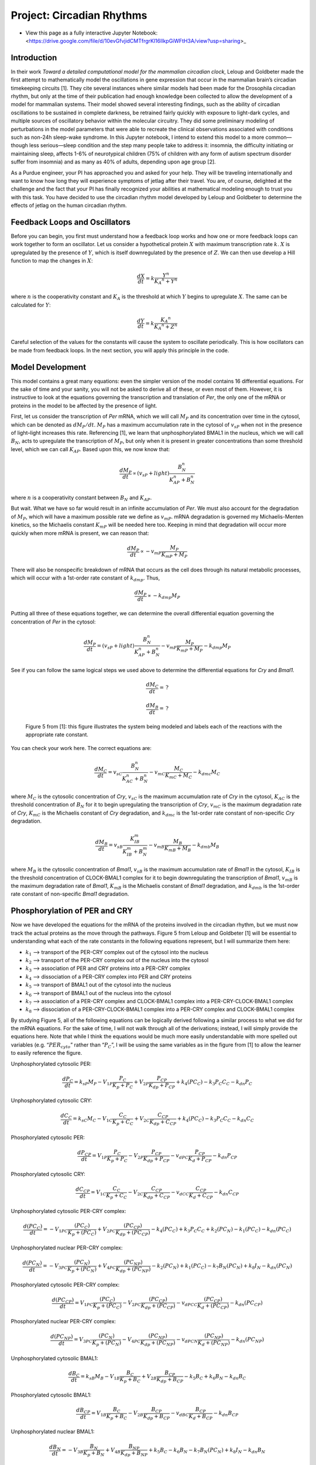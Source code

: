 Project: Circadian Rhythms
==========================

* View this page as a fully interactive Jupyter Notebook: <https://drive.google.com/file/d/10evGfvjidCMTfrgrKl16IlkpGiWFtH3A/view?usp=sharing>_

Introduction
------------

In their work *Toward a detailed computational model for the mammalian circadian clock*, Leloup and Goldbeter made the first attempt to mathematically model the oscillations in gene expression that occur in the mammalian brain’s circadian timekeeping circuits [1]. They cite several instances where similar models had been made for the Drosophila circadian rhythm, but only at the time of their publication had enough knowledge been collected to allow the development of a model for mammalian systems. Their model showed several interesting findings, such as the ability of circadian oscillations to be sustained in complete darkness, be retrained fairly quickly with exposure to light-dark cycles, and multiple sources of oscillatory behavior within the molecular circuitry. They did some preliminary modeling of perturbations in the model parameters that were able to recreate the clinical observations associated with conditions such as non-24h sleep-wake syndrome. In this Jupyter notebook, I intend to extend this model to a more common—though less serious—sleep condition and the step many people take to address it: insomnia, the difficulty initiating or maintaining sleep, affects 1-6% of neurotypical children (75% of children with any form of autism spectrum disorder suffer from insomnia) and as many as 40% of adults, depending upon age group [2].

As a Purdue engineer, your PI has approached you and asked for your help. They will be traveling internationally and want to know how long they will experience symptoms of jetlag after their travel. You are, of course, delighted at the challenge and the fact that your PI has finally recognized your abilities at mathematical modeling enough to trust you with this task. You have decided to use the circadian rhythm model developed by Leloup and Goldbeter to determine the effects of jetlag on the human circadian rhythm.

Feedback Loops and Oscillators
------------------------------

Before you can begin, you first must understand how a feedback loop works and how one or more feedback loops can work together to form an oscillator. Let us consider a hypothetical protein :math:`X` with maximum transcription rate :math:`k`. :math:`X` is upregulated by the presence of :math:`Y`, which is itself downregulated by the presence of :math:`Z`. We can then use develop a Hill function to map the changes in :math:`X`:

.. math:: \frac{dX} {dt} = k \frac{Y^n} {{K_A}^n + Y^n}

where :math:`n` is the cooperativity constant and :math:`K_A` is the threshold at which :math:`Y` begins to upregulate :math:`X`. The same can be calculated for :math:`Y`:

.. math:: \frac{dY} {dt} = k \frac{{K_A}^n} {{K_A}^n + Z^n}

Careful selection of the values for the constants will cause the system to oscillate periodically. This is how oscillators can be made from feedback loops. In the next section, you will apply this principle in the code.

Model Development
-----------------

This model contains a great many equations: even the simpler version of the model contains 16 differential equations. For the sake of time and your sanity, you will not be asked to derive all of these, or even most of them. However, it is instructive to look at the equations governing the transcription and translation of *Per*, the only one of the mRNA or proteins in the model to be affected by the presence of light.

First, let us consider the transcription of *Per* mRNA, which we will call :math:`M_P` and its concentration over time in the cytosol, which can be denoted as :math:`{dM_P}/{dt}`. :math:`M_P` has a maximum accumulation rate in the cytosol of :math:`v_{sP}` when not in the presence of light–light increases this rate. Referencing [1], we learn that unphosphorylated BMAL1 in the nucleus, which we will call :math:`B_N`, acts to upregulate the transcription of :math:`M_P`, but only when it is present in greater concentrations than some threshold level, which we can call :math:`K_{AP}`. Based upon this, we now know that:

.. math:: \frac{dM_P} {dt} \propto (v_{sP} + light) \frac{B_N^n} {K_{AP}^n + B_N^n}

where :math:`n` is a cooperativity constant between :math:`B_N` and :math:`K_{AP}`.

But wait. What we have so far would result in an infinite accumulation of *Per*. We must also account for the degradation of :math:`M_P`, which will have a maximum possible rate we define as :math:`v_{mP}`. mRNA degradation is governed my Michaelis-Menten kinetics, so the Michaelis constant :math:`K_{mP}` will be needed here too. Keeping in mind that degradation will occur more quickly when more mRNA is present, we can reason that:

.. math:: \frac{dM_P} {dt} \propto - v_{mP} \frac{M_P} {K_{mP} + M_P}

There will also be nonspecific breakdown of mRNA that occurs as the cell does through its natural metabolic processes, which will occur with a 1st-order rate constant of :math:`k_{dmp}`. Thus,

.. math:: \frac{dM_P} {dt} \propto - k_{dmp}M_P

Putting all three of these equations together, we can determine the overall differential equation governing the concentration of *Per* in the cytosol:

.. math:: \frac{dM_P} {dt} = (v_{sP} + light) \frac{B_N^n} {K_{AP}^n + B_N^n} - v_{mP} \frac{M_P} {K_{mP} + M_P} - k_{dmp}M_P

See if you can follow the same logical steps we used above to determine the differential equations for *Cry* and *Bmal1*.

.. math:: \frac{dM_C} {dt} = \,?

.. math:: \frac{dM_B} {dt} = \,?

.. figure:: images/circadianRhythmNotebookFinal_files/figure5.png
   :scale: 80%
   :alt: circadian rhythm diagram

   Figure 5 from [1]: this figure illustrates the system being modeled and labels each of the reactions with the appropriate rate constant.

You can check your work here. The correct equations are:

.. math:: \frac{dM_C} {dt} = v_{sC} \frac{B_N^n} {K_{AC}^n + B_N^n} - v_{mC} \frac{M_C} {K_{mC} + M_C} - k_{dmc}M_C

where :math:`M_C` is the cytosolic concentration of *Cry*, :math:`v_{sC}` is the maximum accumulation rate of *Cry* in the cytosol, :math:`K_{AC}` is the threshold concentration of :math:`B_N` for it to begin upregulating the transcription of *Cry*, :math:`v_{mC}` is the maximum degradation rate of *Cry*, :math:`K_{mC}` is the Michaelis constant of *Cry* degradation, and :math:`k_{dmc}` is the 1st-order rate constant of non-specific *Cry* degradation.

.. math:: \frac{dM_B} {dt} = v_{sB} \frac{K_{IB}^m} {K_{IB}^m + B_N^m} - v_{mB} \frac{M_B} {K_{mB} + M_B} - k_{dmb}M_B

where :math:`M_B` is the cytosolic concentration of *Bmal1*, :math:`v_{sB}` is the maximum accumulation rate of *Bmal1* in the cytosol, :math:`K_{IB}` is the threshold concentration of CLOCK-BMAL1 complex for it to begin downregulating the transcription of *Bmal1*, :math:`v_{mB}` is the maximum degradation rate of *Bmal1*, :math:`K_{mB}` is the Michaelis constant of *Bmal1* degradation, and :math:`k_{dmb}` is the 1st-order rate constant of non-specific *Bmal1* degradation.

Phosphorylation of PER and CRY
------------------------------

Now we have developed the equations for the mRNA of the proteins involved in the circadian rhythm, but we must now track the actual proteins as the move through the pathways. Figure 5 from Leloup and Goldbeter [1] will be essential to understanding what each of the rate constants in the following equations represent, but I will summarize them here:

* :math:`k_1` –> transport of the PER-CRY complex out of the cytosol into the nucleus
* :math:`k_2` –> transport of the PER-CRY complex out of the nucleus into the cytosol
* :math:`k_3` –> association of PER and CRY proteins into a PER-CRY complex
* :math:`k_4` –> dissociation of a PER-CRY complex into PER and CRY proteins
* :math:`k_5` –> transport of BMAL1 out of the cytosol into the nucleus
* :math:`k_6` –> transport of BMAL1 out of the nucleus into the cytosol
* :math:`k_7` –> association of a PER-CRY complex and CLOCK-BMAL1 complex into a PER-CRY-CLOCK-BMAL1 complex
* :math:`k_8` –> dissociation of a PER-CRY-CLOCK-BMAL1 complex into a PER-CRY complex and CLOCK-BMAL1 complex

By studying Figure 5, all of the following equations can be logically derived following a similar process to what we did for the mRNA equations. For the sake of time, I will not walk through all of the derivations; instead, I will simply provide the equations here. Note that while I think the equations would be much more easily understandable with more spelled out variables (e.g. “:math:`PER_{cyto}`” rather than “:math:`P_C`”, I will be using the same variables as in the figure from [1] to allow the learner to easily reference the figure.

Unphosphorylated cytosolic PER:

.. math:: \frac{dP_C} {dt} = k_{sP} M_P - V_{1P} \frac{P_C} {K_p + P_C} + V_{2P} \frac{P_{CP}} {K_{dp} + P_{CP}} + k_4 (PC_C) - k_3 P_C C_C - k_{dn} P_C

Unphosphorylated cytosolic CRY:

.. math:: \frac{dC_C} {dt} = k_{sC} M_C - V_{1C} \frac{C_C} {K_p + C_C} + V_{2C} \frac{C_{CP}} {K_{dp} + C_{CP}} + k_4 (PC_C) - k_3 P_C C_C - k_{dn} C_C

Phosphorylated cytosolic PER:

.. math:: \frac{dP_{CP}} {dt} = V_{1P} \frac{P_C} {K_p + P_C} - V_{2P} \frac{P_{CP}} {K_{dp} + P_{CP}} - v_{dPC} \frac{P_{CP}} {K_d + P_{CP}} - k_{dn} P_{CP}

Phosphorylated cytosolic CRY:

.. math:: \frac{dC_{CP}} {dt} = V_{1C} \frac{C_C} {K_p + C_C} - V_{2C} \frac{C_{CP}} {K_{dp} + C_{CP}} - v_{dCC} \frac{C_{CP}} {K_d + C_{CP}} - k_{dn} C_{CP}

Unphosphorylated cytosolic PER-CRY complex:

.. math:: \frac{d(PC_C)} {dt} = -V_{1PC} \frac{(PC_C)} {K_p + (PC_C)} + V_{2PC} \frac{(PC_{CP})} {K_{dp} + (PC_{CP})} - k_4 (PC_C) + k_3 P_C C_C + k_2 (PC_N) - k_1 (PC_C) - k_{dn} (PC_C)

Unphosphorylated nuclear PER-CRY complex:

.. math:: \frac{d(PC_N)} {dt} = -V_{3PC} \frac{(PC_N)} {K_p + (PC_N)} + V_{4PC} \frac{(PC_{NP})} {K_{dp} + (PC_{NP})} - k_2 (PC_N) + k_1 (PC_C) - k_7 B_N (PC_N) + k_8 I_N - k_{dn} (PC_N)

Phosphorylated cytosolic PER-CRY complex:

.. math:: \frac{d(PC_{CP})} {dt} = V_{1PC} \frac{(PC_C)} {K_p + (PC_C)} - V_{2PC} \frac{(PC_{CP})} {K_{dp} + (PC_{CP})} - v_{dPCC} \frac{(PC_{CP})} {K_d + (PC_{CP})} - k_{dn} (PC_{CP})

Phosphorylated nuclear PER-CRY complex:

.. math:: \frac{d(PC_{NP})} {dt} = V_{3PC} \frac{(PC_N)} {K_p + (PC_N)} - V_{4PC} \frac{(PC_{NP})} {K_{dp} + (PC_{NP})} - v_{dPCN} \frac{(PC_{NP})} {K_d + (PC_{NP})} - k_{dn} (PC_{NP})

Unphosphorylated cytosolic BMAL1:

.. math:: \frac{dB_C} {dt} = k_{sB} M_B - V_{1B} \frac{B_C} {K_p + B_C} + V_{2B} \frac{B_{CP}} {K_{dp} + B_{CP}} - k_5 B_C + k_6 B_N - k_{dn} B_C

Phosphorylated cytosolic BMAL1:

.. math:: \frac{dB_{CP}} {dt} = V_{1B} \frac{B_C} {K_p + B_C} - V_{2B} \frac{B_{CP}} {K_{dp} + B_{CP}} - v_{dBC} \frac{B_{CP}} {K_d + B_{CP}} - k_{dn} B_{CP}

Unphosphorylated nuclear BMAL1:

.. math:: \frac{dB_N} {dt} = -V_{3B} \frac{B_N} {K_p + B_N} + V_{4B} \frac{B_{NP}} {K_{dp} + B_{NP}} + k_5 B_C - k_6 B_N - k_7 B_N (PC_N) + k_8 I_N - k_{dn} B_N

Phosphorylated nuclear BMAL1:

.. math:: \frac{dB_{NP}} {dt} = V_{3B} \frac{B_N} {K_p + B_N} - V_{4B} \frac{B_{NP}} {K_{dp} + B_{NP}} - v_{dBN} \frac{B_{NP}} {K_d + B_{NP}} - k_{dn} B_{NP}

Inactive complex between PER-CRY complex and CLOCK-BMAL1:

.. math:: \frac{dI_N} {dt} = -k_8 I_N + k_7 B_N (PC_N) -v_{dIN} \frac{I_N} {K_d + I_N} - k_{dn} I_N

Go ahead and try putting these equations into a functional Python code below to replicate the results from [1]. I’ve provided the values of constants and such that you’ll need, as well as labelled the location where you should place the equations.

.. code:: 

    ################################################################################
    # Project Title: Circadian Rhythm Model
    # Author: Ethan Biggs
    # Description: This code uses the initial conditions, kinetic rates, and the
    # ODEs described by LeLoup and Goldbeter to model the cyclic changes in
    # protein expression that characterize the circadian rhythm.
    ################################################################################
    import numpy as np                  # import data structuring
    from scipy.integrate import odeint  # import ODE integrating function
    import matplotlib.pyplot as plt     # import plotting libraries
    import math as m                    # import math operations
    
    #### Constants ####
    
    ## mRNA maximum accumulation rate constants (s=synthesis)
    vsp = 1.500 # max accumulation rate for Per mRNA in the cytosol
    vsc = 1.100 # max accumulation rate for Cry mRNA in the cytosol
    vsb = 1.000 # max accumulation rate for Bmal1 mRNA in the cytosol
    
    ## mRNA degradation rate constants
    vmp = 1.100 # max degradation rate for Per mRNA in the cytosol
    K_mp = 0.3100 # Michaelis constant of Per mRNA degradation
    vmc = 1.000 # max degradation rate for Cry mRNA in the cytosol
    K_mc = 0.400 # Michaelis constant of Cry mRNA degradation
    vmb = 0.800 # max degradation rate for Bmal1 mRNA in the cytosol
    K_mb = 0.400 # Michaelis constant of BMal1 mRNA degradation
    
    ## Non-specific mRNA degradation (1st order) rate constants
    k_dmp = 0.0100 # nonspecific degradation of Per mRNA
    k_dmc = 0.0100 # nonspecific degradation of Cry mRNA
    k_dmb = 0.0100 # nonspecific degradation of Bmal1 mRNA
    
    ## 1st order rate constants for translation of mRNA to respective proteins
    k_sP = 0.6000 # translation of Per mRNA to PER protein
    k_sC = 1.6000 # translation of Cry mRNA to CRY protein
    k_sB = 0.1200 # translation of Bmal1 mRNA to BMAL1 protein
    
    ## Phosphorylation rate constants
    V_per = 1.000 # max rate of phosphorylation of PER; "v1p" originally
    V_cry = 0.600 # max rate of phosphorylation of CRY; "v1c" originally
    V_bmal_cyto = 0.500 # max rate of phosphorylation of BMAL1 in cytosol; "v1b" originally
    V_pc_cyto = 1.000 # max rate of phosphorylation of PER-CRY complex in cytosol; "v1pc"
    V_bmal_nuc = 0.500 # max rate of phosphorylation of BMAL1 in nucleus; "v3b"
    V_pc_nuc = 1.000 # max rate of phosphorylation of PER-CRY complex in nucleus; "v3pc"
    K_p = 0.100 # Michaelis constant of phosphorylation
    
    ## Thresholds for activation
    K_AP = 0.700 # activation threshold for positive regulation of BMAL1 on Per transcription
    K_AC = 0.600 # activation threshold for positive regulation of BMAL1 on Cry transcription
    K_IB = 2.200 # activation threshold for negative regulation of CLOCK-BMAL1 on Bmal1 transcription
    vphos = 0.400 # effect of phosphorylation
    
    ## Dephosphorylation rate constants
    R_per = 0.300 # max rate of dephosphorylation of PER; "v2p"
    R_cry = 0.100 # max rate of dephosphorylation of CRY; "v2c"
    R_bmal_cyto = 0.100 # max rate of dephosphorylation of BMAL1 in cytosol; "v2b"
    R_pc_cyto = 0.100 # max rate of dephosphorylation of PER-CRY complex in cytosol; "v2pc"
    R_bmal_nuc = 0.200 # max rate of dephosphorylation of BMAL1 in nucleus; "v4b"
    R_pc_nuc = 0.100 # max rate of dephosphorylation of PER-CRY complex in nucleus; "v4pc"
    K_dp = 0.100 # Michaelis constant of phosphorylation
    
    ## Degradation of phosphorylated proteins
    v_dPc = 0.700 # max degradation rate for cytosolic PER
    v_dCc = 0.700 # max degradation rate for cytosolic CRY
    v_dBc = 0.500 # max degradation rate for cytosolic BMAL1
    v_dBn = 0.600 # max degradation rate for nuclear BMAL1
    v_dPCc = 0.700 # max degradation rate for cytosolic PER-CRY complex
    v_dPCn = 0.700 # max degradation rate for nuclear PER-CRY complex
    v_dBCi = 0.800 # max degradation rate for nuclear complex between PER-CRY and CLOCK-BMAL1
    K_d = 0.300 # Michaelis constant of degradation of phosphorylated proteins
    
    ## Non-specific protein degradation
    k_dn = 0.0100 # 1st order rate constant for degradation of all proteins unless otherwise noted
    k_dnC = 0.1200 # 1st order rate constant for general degradation of cytosolic CRY
    
    ## PER-CRY complex formation and dissociation
    k3 = 0.4000 # association rate constant for PER-CRY complex
    k4 = 0.2000 # dissociation rate constant for PER-CRY complex
    
    ## Transport rate constants
    k1 = 0.4000 # transport of PER-CRY complex into the nucleus
    k2 = 0.2000 # transport of PER-CRY complex into the cytosol
    k5 = 0.4000 # transport of BMAL1 into the nucleus
    k6 = 0.2000 # transport of BMAL1 into the cytosol
    
    ## Formation of an inactive complex in the nucleus by PER-CRY and CLOCK-BMAL1
    k7 = 0.5000 # association rate constant for the inactive complex
    k8 = 0.1000 # dissociation rate constant for the inactive complex
    
    ### Light Parameters ###
    ## Set intensity = 0 to remove light from the model
    intensity = 0.3000 # intensity of the effect light has on the circadian rhythm
    tau = 24 # 24 hours in a day
    t_on = 12 # 12 h : 12 h light/dark cycle
    t_off = tau - t_on
    
    #### Initial Conditions ####
    m = 2.00 # Cooperativity
    n = 4.00 # Cooperativity
    
    xhigh = 100
    t = np.linspace(0,xhigh,xhigh*100)
    
    # Estimated from visual analysis of the figures in the paper
    per_mrna0 = 1.5
    cry_mrna0 = 1.25
    bmal_mrna0 = 9.25
    per_cyto0 = 1
    cry_cyto0 = 4
    per_cyto_phos0 = 0
    cry_cyto_phos0 = 0
    pc_cyto0 = 0
    pc_nuc0 = 0
    pc_cyto_phos0 = 0
    pc_nuc_phos0 = 0
    bmal_cyto0 = 4
    bmal_cyto_phos0 = 0
    bmal_nuc0 = 0
    bmal_nuc_phos0 = 0
    inactive_nuc0 = 0
    
    # Make one giant list of the initial conditions
    initial_stuff = [per_mrna0,cry_mrna0,bmal_mrna0,per_cyto0,cry_cyto0,per_cyto_phos0,cry_cyto_phos0,
    	pc_cyto0,pc_nuc0,pc_cyto_phos0,pc_nuc_phos0,bmal_cyto0,bmal_cyto_phos0,bmal_nuc0,bmal_nuc_phos0,inactive_nuc0]
    
    #### Differential Equations ####
    
    def calculate_stuff(y,t):
    
    	## labeling so in the model output y, I can track each thing
    	mP = y[0]  # cytosolic Per mRNA
    	mC = y[1]  # cytosolic Cry mRNA
    	mB = y[2]  # cytosolic BMAL1 mRNA
    	Pc = y[3]  # cytosolic unphosphorylated PER
    	Cc = y[4]  # cytosolic unphosphorylated CRY
    	Pcp = y[5] # cytosolic phosphorylated PER
    	Ccp = y[6] # cytosolic phosphorylated CRY
    	PCc = y[7] # cytosolic unphosphorylated PER-CRY complex
    	PCn = y[8] # nuclear unphosphorylated PER-CRY complex
    	PCcp = y[9] # cytosolic phosphorylated PER-CRY complex
    	PCnp = y[10] # nuclear phosphorylated PER-CRY complex
    	Bc = y[11]  # cytosolic unphosphorylated BMAL1
    	Bcp = y[12] # cytosolic phosphorylated BMAL1
    	Bn = y[13]  # nuclear unphosphorylated BMAL1
    	Bnp = y[14] # nuclear phosphorylated BMAL1
    	BCi = y[15] # nuclear inactive PER-CRY and CLOCK-BMAL1 complex
    
    	## Determine if light is on or off 
    	t_m = t % tau
    	if t_m >= t_off: tpulse = 1
    	else: tpulse = 0
    	light = tpulse * intensity
    
        ####### PUT YOUR DIFFERENTIAL EQUATIONS HERE #######
    
    	### Return a list of increment values
    	return [dmP,dmC,dmB,dPc,dCc,dPcp,dCcp,dPCc,dPCn,dPCcp,dPCnp,dBc,dBcp,dBn,dBnp,dBCi]
    
    #### ODE Solution Script using odeint()
    soln = odeint(calculate_stuff,initial_stuff,t)
    
    # Assigns useful names to the output
    per_mrna =       soln[:, 0]
    cry_mrna =       soln[:, 1]
    bmal_mrna =      soln[:, 2]
    per_cyto =       soln[:, 3]
    cry_cyto =       soln[:, 4]
    per_cyto_phos =  soln[:, 5]
    cry_cyto_phos =  soln[:, 6]
    pc_cyto =        soln[:, 7]
    pc_nuc =         soln[:, 8]
    pc_cyto_phos =   soln[:, 9]
    pc_nuc_phos =    soln[:,10]
    bmal_cyto =      soln[:,11]
    bmal_cyto_phos = soln[:,12]
    bmal_nuc =       soln[:,13]
    bmal_nuc_phos =  soln[:,14]
    inactive_nuc =   soln[:,15]
    
    #### Figures ####
    plt.figure(num=1)
    plt.plot(t,per_mrna, label='Per mRNA')
    plt.plot(t,cry_mrna, label='Cry mRNA')
    plt.plot(t,bmal_mrna, label='Bmal1 mRNA')
    
    plt.xlabel('Time (hours)')
    plt.ylabel('Concentration (nM)')
    plt.title('mRNA of the 3 things')
    plt.legend(loc=1)#,bbox_to_anchor=(1.2,1))
    plt.show()
    
    plt.figure(num=2)
    plt.plot(t,per_cyto + per_cyto_phos + pc_cyto + pc_cyto_phos, label='PER in Cytosol')
    plt.plot(t,cry_cyto + cry_cyto_phos + pc_cyto + pc_cyto_phos, label='CRY in Cytosol')
    plt.plot(t,bmal_cyto + bmal_cyto_phos, label='BMAL1 in Cytosol')
    
    plt.xlabel('Time (hours)')
    plt.ylabel('Concentration (nM)')
    plt.title('Cytosolic Concentration of the 3 things')
    plt.legend(loc=1)
    plt.show()
    
    fig, ax1 = plt.subplots()
    ax1.plot(t,per_cyto + per_cyto_phos + pc_cyto + pc_cyto_phos + pc_nuc + pc_nuc_phos, label='PER in Total')
    ax1.plot(t,cry_cyto + cry_cyto_phos + pc_cyto + pc_cyto_phos + pc_nuc + pc_nuc_phos, label='CRY in Total')
    ax1.set_xlabel('Time (hours)')
    ax1.set_ylabel('Concentration (nM) of PER and CRY')
    ax1.set_ylim(0,20)
    ax1.legend(loc=1)
    
    ax2 = ax1.twinx() # instantiate a second axes that shares the x axis
    
    ax2.plot(t,bmal_cyto + bmal_cyto_phos + bmal_nuc + bmal_nuc_phos, label='BMAL1 in Total',color='tab:green')
    ax2.set_ylabel('Concentration (nM) of BMAL1')
    ax2.set_ylim(2,8)
    
    # plt.xlabel('Time (hours)')
    # plt.ylabel('Concentration (nM)')
    # plt.title('Total Concentration of the 3 things')
    plt.legend(loc=4)
    fig.tight_layout()
    plt.show()

In the event that you’re bashing your head against a wall trying to get it to work and it doesn’t, I’ve provided my code below for you to study. No cheating, though; make a genuine effort.

.. code:: 

    ################################################################################
    # Project Title: Circadian Rhythm Model
    # Author: Ethan Biggs
    # Description: This code uses the initial conditions, kinetic rates, and the
    # ODEs described by LeLoup and Goldbeter to model the cyclic changes in
    # protein expression that characterize the circadian rhythm.
    ################################################################################
    import numpy as np                  # import data structuring
    from scipy.integrate import odeint  # import ODE integrating function
    import matplotlib.pyplot as plt     # import plotting libraries
    import math as m                    # import math operations
    
    #### Constants ####
    
    ## mRNA maximum accumulation rate constants (s=synthesis)
    vsp = 1.500 # max accumulation rate for Per mRNA in the cytosol
    vsc = 1.100 # max accumulation rate for Cry mRNA in the cytosol
    vsb = 1.000 # max accumulation rate for Bmal1 mRNA in the cytosol
    
    ## mRNA degradation rate constants
    vmp = 1.100 # max degradation rate for Per mRNA in the cytosol
    K_mp = 0.3100 # Michaelis constant of Per mRNA degradation
    vmc = 1.000 # max degradation rate for Cry mRNA in the cytosol
    K_mc = 0.400 # Michaelis constant of Cry mRNA degradation
    vmb = 0.800 # max degradation rate for Bmal1 mRNA in the cytosol
    K_mb = 0.400 # Michaelis constant of BMal1 mRNA degradation
    
    ## Non-specific mRNA degradation (1st order) rate constants
    k_dmp = 0.0100 # nonspecific degradation of Per mRNA
    k_dmc = 0.0100 # nonspecific degradation of Cry mRNA
    k_dmb = 0.0100 # nonspecific degradation of Bmal1 mRNA
    
    ## 1st order rate constants for translation of mRNA to respective proteins
    k_sP = 0.6000 # translation of Per mRNA to PER protein
    k_sC = 1.6000 # translation of Cry mRNA to CRY protein
    k_sB = 0.1200 # translation of Bmal1 mRNA to BMAL1 protein
    
    ## Phosphorylation rate constants
    V_per = 1.000 # max rate of phosphorylation of PER; "v1p" originally
    V_cry = 0.600 # max rate of phosphorylation of CRY; "v1c" originally
    V_bmal_cyto = 0.500 # max rate of phosphorylation of BMAL1 in cytosol; "v1b" originally
    V_pc_cyto = 1.000 # max rate of phosphorylation of PER-CRY complex in cytosol; "v1pc"
    V_bmal_nuc = 0.500 # max rate of phosphorylation of BMAL1 in nucleus; "v3b"
    V_pc_nuc = 1.000 # max rate of phosphorylation of PER-CRY complex in nucleus; "v3pc"
    K_p = 0.100 # Michaelis constant of phosphorylation
    
    ## Thresholds for activation
    K_AP = 0.700 # activation threshold for positive regulation of BMAL1 on Per transcription
    K_AC = 0.600 # activation threshold for positive regulation of BMAL1 on Cry transcription
    K_IB = 2.200 # activation threshold for negative regulation of CLOCK-BMAL1 on Bmal1 transcription
    vphos = 0.400 # effect of phosphorylation
    
    ## Dephosphorylation rate constants
    R_per = 0.300 # max rate of dephosphorylation of PER; "v2p"
    R_cry = 0.100 # max rate of dephosphorylation of CRY; "v2c"
    R_bmal_cyto = 0.100 # max rate of dephosphorylation of BMAL1 in cytosol; "v2b"
    R_pc_cyto = 0.100 # max rate of dephosphorylation of PER-CRY complex in cytosol; "v2pc"
    R_bmal_nuc = 0.200 # max rate of dephosphorylation of BMAL1 in nucleus; "v4b"
    R_pc_nuc = 0.100 # max rate of dephosphorylation of PER-CRY complex in nucleus; "v4pc"
    K_dp = 0.100 # Michaelis constant of phosphorylation
    
    ## Degradation of phosphorylated proteins
    v_dPc = 0.700 # max degradation rate for cytosolic PER
    v_dCc = 0.700 # max degradation rate for cytosolic CRY
    v_dBc = 0.500 # max degradation rate for cytosolic BMAL1
    v_dBn = 0.600 # max degradation rate for nuclear BMAL1
    v_dPCc = 0.700 # max degradation rate for cytosolic PER-CRY complex
    v_dPCn = 0.700 # max degradation rate for nuclear PER-CRY complex
    v_dBCi = 0.800 # max degradation rate for nuclear complex between PER-CRY and CLOCK-BMAL1
    K_d = 0.300 # Michaelis constant of degradation of phosphorylated proteins
    
    ## Non-specific protein degradation
    k_dn = 0.0100 # 1st order rate constant for degradation of all proteins unless otherwise noted
    k_dnC = 0.1200 # 1st order rate constant for general degradation of cytosolic CRY
    
    ## PER-CRY complex formation and dissociation
    k3 = 0.4000 # association rate constant for PER-CRY complex
    k4 = 0.2000 # dissociation rate constant for PER-CRY complex
    
    ## Transport rate constants
    k1 = 0.4000 # transport of PER-CRY complex into the nucleus
    k2 = 0.2000 # transport of PER-CRY complex into the cytosol
    k5 = 0.4000 # transport of BMAL1 into the nucleus
    k6 = 0.2000 # transport of BMAL1 into the cytosol
    
    ## Formation of an inactive complex in the nucleus by PER-CRY and CLOCK-BMAL1
    k7 = 0.5000 # association rate constant for the inactive complex
    k8 = 0.1000 # dissociation rate constant for the inactive complex
    
    ### Light Parameters ###
    ## Set intensity = 0 to remove light from the model
    intensity = 0.3000 # intensity of the effect light has on the circadian rhythm
    tau = 24 # 24 hours in a day
    t_on = 12 # 12 h : 12 h light/dark cycle
    t_off = tau - t_on
    
    #### Initial Conditions ####
    m = 2.00 # Cooperativity
    n = 4.00 # Cooperativity
    
    xhigh = 100
    t = np.linspace(0,xhigh,xhigh*100)
    
    # Estimated from visual analysis of the figures in the paper
    per_mrna0 = 1.5
    cry_mrna0 = 1.25
    bmal_mrna0 = 9.25
    per_cyto0 = 1
    cry_cyto0 = 4
    per_cyto_phos0 = 0
    cry_cyto_phos0 = 0
    pc_cyto0 = 0
    pc_nuc0 = 0
    pc_cyto_phos0 = 0
    pc_nuc_phos0 = 0
    bmal_cyto0 = 4
    bmal_cyto_phos0 = 0
    bmal_nuc0 = 0
    bmal_nuc_phos0 = 0
    inactive_nuc0 = 0
    
    # Make one giant list of the initial conditions
    initial_stuff = [per_mrna0,cry_mrna0,bmal_mrna0,per_cyto0,cry_cyto0,per_cyto_phos0,cry_cyto_phos0,
    	pc_cyto0,pc_nuc0,pc_cyto_phos0,pc_nuc_phos0,bmal_cyto0,bmal_cyto_phos0,bmal_nuc0,bmal_nuc_phos0,inactive_nuc0]
    
    #### Differential Equations ####
    
    def calculate_stuff(y,t):
    
    	## labeling so in the model output y, I can track each thing
    	mP = y[0]  # cytosolic Per mRNA
    	mC = y[1]  # cytosolic Cry mRNA
    	mB = y[2]  # cytosolic BMAL1 mRNA
    	Pc = y[3]  # cytosolic unphosphorylated PER
    	Cc = y[4]  # cytosolic unphosphorylated CRY
    	Pcp = y[5] # cytosolic phosphorylated PER
    	Ccp = y[6] # cytosolic phosphorylated CRY
    	PCc = y[7] # cytosolic unphosphorylated PER-CRY complex
    	PCn = y[8] # nuclear unphosphorylated PER-CRY complex
    	PCcp = y[9] # cytosolic phosphorylated PER-CRY complex
    	PCnp = y[10] # nuclear phosphorylated PER-CRY complex
    	Bc = y[11]  # cytosolic unphosphorylated BMAL1
    	Bcp = y[12] # cytosolic phosphorylated BMAL1
    	Bn = y[13]  # nuclear unphosphorylated BMAL1
    	Bnp = y[14] # nuclear phosphorylated BMAL1
    	BCi = y[15] # nuclear inactive PER-CRY and CLOCK-BMAL1 complex
    
    	## Determine if light is on or off 
    	t_m = t % tau
    	if t_m >= t_off: tpulse = 1
    	else: tpulse = 0
    	light = tpulse * intensity
    
    	## mRNA concentrations 
    
    	# Change in Per mRNA in the cytosol over time [1]
    	dmP = (vsp+light)*(Bn**n / (Bn**n + K_AP**n)) - vmp * (mP / (K_mp+mP)) - k_dmp*mP
    
    	# Change in Cry mRNA in the cytosol over time [2]
    	dmC = vsc*(Bn**n / (Bn**n + K_AC**n)) - vmc * (mC / (K_mc+mC)) - k_dmc*mC
    
    	# Change in Bmal1 mRNA in the cytosol over time [3]
    	dmB = vsb*(K_IB**m / (Bn**m + K_IB**m)) - vmb * (mB / (K_mb+mB)) - k_dmb*mB
    
    	## Cytosolic PER and CRY concentrations
    
    	# Change in unphosphorylated PER over time [4]
    	dPc = k_sP*mP - (V_per*vphos*(Pc / (K_p+Pc))) + R_per*(Pcp / (K_dp+Pcp)) + k4*PCc - k3*Pc*Cc - k_dn*Pc
    
    	# Change in unphosphorylated CRY over time [5]
    	dCc = k_sC*mC - (V_cry*(Cc / (K_p+Cc))) + R_cry*(Ccp / (K_dp+Ccp)) + k4*PCc - k3*Pc*Cc - k_dnC*Cc
    
    	# Change in phosphorylated PER over time [6]
    	dPcp = V_per*vphos*(Pc / (K_p + Pc)) - (R_per*(Pcp / (K_dp + Pcp))) - v_dPc*(Pcp / (K_d + Pcp)) - k_dn*Pcp
    
    	# Change in phosphorylated CRY over time [7]
    	dCcp = V_cry*(Cc / (K_p + Cc)) - (R_cry*(Ccp / (K_dp + Ccp))) - v_dCc*(Ccp / (K_d + Ccp)) - k_dn*Ccp
    
    	## Cytosolic and nuclear PER-CRY complex concentrations
    
    	# Change in unphosphorylated cytosolic PER-CRY over time [8]
    	dPCc = -(V_pc_cyto*vphos*(PCc / (K_p + PCc))) + R_pc_cyto*(PCcp / (K_dp + PCcp)) - k4*PCc + k3*Pc*Cc + k2*PCn - k1*PCc - k_dn*PCc
    
    	# Change in unphosphorylated nuclear PER-CRY over time [9]
    	dPCn = -(V_pc_nuc*vphos*(PCn / (K_p + PCn))) + R_pc_nuc*(PCnp / (K_dp + PCnp)) - k2*PCn + k1*PCc - k7*Bn*PCn + k8*BCi - k_dn*PCn
    
    	# Change in phosphorylated cytosolic PER-CRY over time [10]
    	dPCcp = V_pc_cyto*vphos*(PCc / (K_p + PCc)) - (R_pc_cyto*(PCcp / (K_dp + PCcp))) - (v_dPCc*(PCcp / (K_d + PCcp))) - k_dn*PCcp
    
    	# Change in phosphorylated nuclear PER-CRY over time [11]
    	dPCnp = V_pc_nuc*vphos*(PCn / (K_p + PCn)) - (R_pc_nuc*(PCnp / (K_dp + PCnp))) - (v_dPCn*(PCnp / (K_d + PCnp))) - k_dn*PCnp
    
    	## Cytosolic and nuclear BMAL1 concentrations
    
    	# Change in unphosphorylated cytosolic BMAL1 over time [12]
    	dBc = k_sB*mB - (V_bmal_cyto*(Bc / (K_p + Bc))) + R_bmal_cyto*(Bcp / (K_dp + Bcp)) - k5*Bc + k6*Bn - k_dn*Bc
    
    	# Change in phosphorylated cytosolic BMAL1 over time [13]
    	dBcp = V_bmal_cyto*(Bc / (K_p + Bc)) - (R_bmal_cyto*(Bcp / (K_dp + Bcp))) - (v_dBc*(Bcp / (K_d + Bcp))) - k_dn*Bcp
    
    	# Change in unphosphorylated nuclear BMAL1 over time [14]
    	dBn = -(V_bmal_nuc*(Bn / (K_p + Bn))) + R_bmal_nuc*(Bnp / (K_dp + Bnp)) + k5*Bc - k6*Bn - k7*Bn*PCn + k8*BCi - k_dn*Bn
    
    	# Change in phosphorylated nuclear BMAL1 over time [15]
    	dBnp = V_bmal_nuc*(Bn / (K_p + Bn)) - (R_bmal_nuc*(Bnp / (K_dp + Bnp))) - (v_dBn*(Bnp / (K_d + Bnp))) - k_dn*Bnp
    
    	### Inactive complex formation 
    
    	# Change in nuclear concentration of complex between PER-CRY and CLOCK-BMAL1 [16]
    	dBCi = -k8*BCi + k7*Bn*PCn - (v_dBCi*(BCi / (K_d + BCi))) - k_dn*BCi
    
    	### Return a list of increment values
    	return [dmP,dmC,dmB,dPc,dCc,dPcp,dCcp,dPCc,dPCn,dPCcp,dPCnp,dBc,dBcp,dBn,dBnp,dBCi]
    
    #### ODE Solution Script using odeint()
    soln = odeint(calculate_stuff,initial_stuff,t)
    
    # Assigns useful names to the output
    per_mrna =       soln[:, 0]
    cry_mrna =       soln[:, 1]
    bmal_mrna =      soln[:, 2]
    per_cyto =       soln[:, 3]
    cry_cyto =       soln[:, 4]
    per_cyto_phos =  soln[:, 5]
    cry_cyto_phos =  soln[:, 6]
    pc_cyto =        soln[:, 7]
    pc_nuc =         soln[:, 8]
    pc_cyto_phos =   soln[:, 9]
    pc_nuc_phos =    soln[:,10]
    bmal_cyto =      soln[:,11]
    bmal_cyto_phos = soln[:,12]
    bmal_nuc =       soln[:,13]
    bmal_nuc_phos =  soln[:,14]
    inactive_nuc =   soln[:,15]
    
    #### Figures ####
    plt.figure(num=1)
    plt.plot(t,per_mrna, label='Per mRNA')
    plt.plot(t,cry_mrna, label='Cry mRNA')
    plt.plot(t,bmal_mrna, label='Bmal1 mRNA')
    
    plt.xlabel('Time (hours)')
    plt.ylabel('Concentration (nM)')
    plt.title('mRNA of the 3 things')
    plt.legend(loc=1)#,bbox_to_anchor=(1.2,1))
    plt.show()
    
    plt.figure(num=2)
    plt.plot(t,per_cyto + per_cyto_phos + pc_cyto + pc_cyto_phos, label='PER in Cytosol')
    plt.plot(t,cry_cyto + cry_cyto_phos + pc_cyto + pc_cyto_phos, label='CRY in Cytosol')
    plt.plot(t,bmal_cyto + bmal_cyto_phos, label='BMAL1 in Cytosol')
    
    plt.xlabel('Time (hours)')
    plt.ylabel('Concentration (nM)')
    plt.title('Cytosolic Concentration of the 3 things')
    plt.legend(loc=1)
    plt.show()
    
    fig, ax1 = plt.subplots()
    ax1.plot(t,per_cyto + per_cyto_phos + pc_cyto + pc_cyto_phos + pc_nuc + pc_nuc_phos, label='PER in Total')
    ax1.plot(t,cry_cyto + cry_cyto_phos + pc_cyto + pc_cyto_phos + pc_nuc + pc_nuc_phos, label='CRY in Total')
    ax1.set_xlabel('Time (hours)')
    ax1.set_ylabel('Concentration (nM) of PER and CRY')
    ax1.set_ylim(0,20)
    ax1.legend(loc=1)
    
    ax2 = ax1.twinx() # instantiate a second axes that shares the x axis
    
    ax2.plot(t,bmal_cyto + bmal_cyto_phos + bmal_nuc + bmal_nuc_phos, label='BMAL1 in Total',color='tab:green')
    ax2.set_ylabel('Concentration (nM) of BMAL1')
    ax2.set_ylim(2,8)
    
    # plt.xlabel('Time (hours)')
    # plt.ylabel('Concentration (nM)')
    # plt.title('Total Concentration of the 3 things')
    plt.legend(loc=4)
    fig.tight_layout()
    plt.show()



.. image:: images/circadianRhythmNotebookFinal_files/circadianRhythmNotebookFinal_18_0.png



.. image:: images/circadianRhythmNotebookFinal_files/circadianRhythmNotebookFinal_18_1.png



.. image:: images/circadianRhythmNotebookFinal_files/circadianRhythmNotebookFinal_18_2.png


Jet Lag Simulation
------------------

Now that you have the circadian rhythm code working, you decide to begin your objective of modelling jet lag. Thinking about this challenge, you come up with a list of ways that the code must be modified:

* Light needs to be able to be switched on or off at arbitrary intervals
* The user should be able to see when the light is on or off in the output
* The light timing should be able to be changed in an intuitive way
* The circadian rhythm should be well-established prior to shifting the light cycle.
* Thorough testing shows that the oscillatory system does not fully stabilize until the model runs >500 hours, so all light manipulations should be done at t > 500 hours. To be safe, let’s say that light manipulations should occur at or around t = 1000 hours.
* The periods during which light is on should be displayed in some way on the output graphs for visual comparison.

Use the space below to copy and paste your code and modify it to fit these requirements. I’ll provide my code below that space, but note that the same result can be achieved using methods very different from mine.

**[DEVNOTE: INSERT JUPYTERLITE SPACE HERE]**

.. code:: 

    ################################################################################
    # Project Title: Circadian Rhythm Model - Jet Lag
    # Author: Ethan Biggs
    # Description: This code uses the initial conditions, kinetic rates, and the
    # ODEs described by LeLoup and Goldbeter to model the cyclic changes in
    # protein expression that characterize the circadian rhythm.
    ################################################################################
    import numpy as np                  # import data structuring
    from scipy.integrate import odeint  # import ODE integrating function
    import matplotlib.pyplot as plt     # import plotting libraries
    import math as m                    # import math operations
    
    #### Constants ####
    
    ## mRNA maximum accumulation rate constants (s=synthesis)
    vsp = 1.500 # max accumulation rate for Per mRNA in the cytosol
    vsc = 1.100 # max accumulation rate for Cry mRNA in the cytosol
    vsb = 1.000 # max accumulation rate for Bmal1 mRNA in the cytosol
    
    ## mRNA degradation rate constants
    vmp = 1.100 # max degradation rate for Per mRNA in the cytosol
    K_mp = 0.3100 # Michaelis constant of Per mRNA degradation
    vmc = 1.000 # max degradation rate for Cry mRNA in the cytosol
    K_mc = 0.400 # Michaelis constant of Cry mRNA degradation
    vmb = 0.800 # max degradation rate for Bmal1 mRNA in the cytosol
    K_mb = 0.400 # Michaelis constant of BMal1 mRNA degradation
    
    ## Non-specific mRNA degradation (1st order) rate constants
    k_dmp = 0.0100 # nonspecific degradation of Per mRNA
    k_dmc = 0.0100 # nonspecific degradation of Cry mRNA
    k_dmb = 0.0100 # nonspecific degradation of Bmal1 mRNA
    
    ## 1st order rate constants for translation of mRNA to respective proteins
    k_sP = 0.6000 # translation of Per mRNA to PER protein
    k_sC = 1.6000 # translation of Cry mRNA to CRY protein
    k_sB = 0.1200 # translation of Bmal1 mRNA to BMAL1 protein
    
    ## Phosphorylation rate constants
    V_per = 1.000 # max rate of phosphorylation of PER; "v1p" originally
    V_cry = 0.600 # max rate of phosphorylation of CRY; "v1c" originally
    V_bmal_cyto = 0.500 # max rate of phosphorylation of BMAL1 in cytosol; "v1b" originally
    V_pc_cyto = 1.000 # max rate of phosphorylation of PER-CRY complex in cytosol; "v1pc"
    V_bmal_nuc = 0.500 # max rate of phosphorylation of BMAL1 in nucleus; "v3b"
    V_pc_nuc = 1.000 # max rate of phosphorylation of PER-CRY complex in nucleus; "v3pc"
    K_p = 0.100 # Michaelis constant of phosphorylation
    
    ## Thresholds for activation
    K_AP = 0.700 # activation threshold for positive regulation of BMAL1 on Per transcription
    K_AC = 0.600 # activation threshold for positive regulation of BMAL1 on Cry transcription
    K_IB = 2.200 # activation threshold for negative regulation of CLOCK-BMAL1 on Bmal1 transcription
    vphos = 0.400 # effect of phosphorylation
    
    ## Dephosphorylation rate constants
    R_per = 0.300 # max rate of dephosphorylation of PER; "v2p"
    R_cry = 0.100 # max rate of dephosphorylation of CRY; "v2c"
    R_bmal_cyto = 0.100 # max rate of dephosphorylation of BMAL1 in cytosol; "v2b"
    R_pc_cyto = 0.100 # max rate of dephosphorylation of PER-CRY complex in cytosol; "v2pc"
    R_bmal_nuc = 0.200 # max rate of dephosphorylation of BMAL1 in nucleus; "v4b"
    R_pc_nuc = 0.100 # max rate of dephosphorylation of PER-CRY complex in nucleus; "v4pc"
    K_dp = 0.100 # Michaelis constant of phosphorylation
    
    ## Degradation of phosphorylated proteins
    v_dPc = 0.700 # max degradation rate for cytosolic PER
    v_dCc = 0.700 # max degradation rate for cytosolic CRY
    v_dBc = 0.500 # max degradation rate for cytosolic BMAL1
    v_dBn = 0.600 # max degradation rate for nuclear BMAL1
    v_dPCc = 0.700 # max degradation rate for cytosolic PER-CRY complex
    v_dPCn = 0.700 # max degradation rate for nuclear PER-CRY complex
    v_dBCi = 0.800 # max degradation rate for nuclear complex between PER-CRY and CLOCK-BMAL1
    K_d = 0.300 # Michaelis constant of degradation of phosphorylated proteins
    
    ## Non-specific protein degradation
    k_dn = 0.0100 # 1st order rate constant for degradation of all proteins unless otherwise noted
    k_dnC = 0.1200 # 1st order rate constant for general degradation of cytosolic CRY
    
    ## PER-CRY complex formation and dissociation
    k3 = 0.4000 # association rate constant for PER-CRY complex
    k4 = 0.2000 # dissociation rate constant for PER-CRY complex
    
    ## Transport rate constants
    k1 = 0.4000 # transport of PER-CRY complex into the nucleus
    k2 = 0.2000 # transport of PER-CRY complex into the cytosol
    k5 = 0.4000 # transport of BMAL1 into the nucleus
    k6 = 0.2000 # transport of BMAL1 into the cytosol
    
    ## Formation of an inactive complex in the nucleus by PER-CRY and CLOCK-BMAL1
    k7 = 0.5000 # association rate constant for the inactive complex
    k8 = 0.1000 # dissociation rate constant for the inactive complex
    
    ### Light Parameters ###############################################
    
    ## Set intensity = 0 to remove light from the model
    intensity = 0.300 # intensity of the effect light has on the circadian rhythm
    tau = 24 # 24 hours in a day
    t_on = 12 # 12 h : 12 h light/dark cycle
    t_off = tau - t_on
    settling_time = 1010 # time (hours) to wait before implementing the jetlag 
    jetlag_offset = -5 # hours to rush the next light cycle (negative postpones it)
    
    #### Initial Conditions ####
    m = 2.00 # Cooperativity
    n = 4.00 # Cooperativity
    
    xhigh = 2000
    t = np.linspace(0,xhigh,xhigh*100)
    
    # Estimated from visual analysis of the figures in the paper
    per_mrna0 = 1.5
    cry_mrna0 = 1.25
    bmal_mrna0 = 9.25
    per_cyto0 = 1
    cry_cyto0 = 4
    per_cyto_phos0 = 0
    cry_cyto_phos0 = 0
    pc_cyto0 = 0
    pc_nuc0 = 0
    pc_cyto_phos0 = 0
    pc_nuc_phos0 = 0
    bmal_cyto0 = 4
    bmal_cyto_phos0 = 0
    bmal_nuc0 = 0
    bmal_nuc_phos0 = 0
    inactive_nuc0 = 0
    
    # Make one giant list of the initial conditions
    initial_stuff = [per_mrna0,cry_mrna0,bmal_mrna0,per_cyto0,cry_cyto0,per_cyto_phos0,cry_cyto_phos0,
    	pc_cyto0,pc_nuc0,pc_cyto_phos0,pc_nuc_phos0,bmal_cyto0,bmal_cyto_phos0,bmal_nuc0,bmal_nuc_phos0,inactive_nuc0]
    
    #### Differential Equations ####
    
    def calculate_stuff(y,t):
    
    	## labeling so in the model output y, I can track each thing
    	mP = y[0]  # cytosolic Per mRNA
    	mC = y[1]  # cytosolic Cry mRNA
    	mB = y[2]  # cytosolic BMAL1 mRNA
    	Pc = y[3]  # cytosolic unphosphorylated PER
    	Cc = y[4]  # cytosolic unphosphorylated CRY
    	Pcp = y[5] # cytosolic phosphorylated PER
    	Ccp = y[6] # cytosolic phosphorylated CRY
    	PCc = y[7] # cytosolic unphosphorylated PER-CRY complex
    	PCn = y[8] # nuclear unphosphorylated PER-CRY complex
    	PCcp = y[9] # cytosolic phosphorylated PER-CRY complex
    	PCnp = y[10] # nuclear phosphorylated PER-CRY complex
    	Bc = y[11]  # cytosolic unphosphorylated BMAL1
    	Bcp = y[12] # cytosolic phosphorylated BMAL1
    	Bn = y[13]  # nuclear unphosphorylated BMAL1
    	Bnp = y[14] # nuclear phosphorylated BMAL1
    	BCi = y[15] # nuclear inactive PER-CRY and CLOCK-BMAL1 complex
    
    	## Determine if light is on or off 
    	if t < settling_time: t_m = t % tau
    	else: t_m = (t+jetlag_offset) % tau
    	if t_m >= t_off: tpulse = 1
    	else: tpulse = 0
    	light = tpulse * intensity
    
    	## mRNA concentrations 
    
    	# Change in Per mRNA in the cytosol over time [1]
    	dmP = (vsp+light)*(Bn**n / (Bn**n + K_AP**n)) - vmp * (mP / (K_mp+mP)) - k_dmp*mP
    
    	# Change in Cry mRNA in the cytosol over time [2]
    	dmC = vsc*(Bn**n / (Bn**n + K_AC**n)) - vmc * (mC / (K_mc+mC)) - k_dmc*mC
    
    	# Change in Bmal1 mRNA in the cytosol over time [3]
    	dmB = vsb*(K_IB**m / (Bn**m + K_IB**m)) - vmb * (mB / (K_mb+mB)) - k_dmb*mB
    
    	## Cytosolic PER and CRY concentrations
    
    	# Change in unphosphorylated PER over time [4]
    	dPc = k_sP*mP - (V_per*vphos*(Pc / (K_p+Pc))) + R_per*(Pcp / (K_dp+Pcp)) + k4*PCc - k3*Pc*Cc - k_dn*Pc
    
    	# Change in unphosphorylated CRY over time [5]
    	dCc = k_sC*mC - (V_cry*(Cc / (K_p+Cc))) + R_cry*(Ccp / (K_dp+Ccp)) + k4*PCc - k3*Pc*Cc - k_dnC*Cc
    
    	# Change in phosphorylated PER over time [6]
    	dPcp = V_per*vphos*(Pc / (K_p + Pc)) - (R_per*(Pcp / (K_dp + Pcp))) - v_dPc*(Pcp / (K_d + Pcp)) - k_dn*Pcp
    
    	# Change in phosphorylated CRY over time [7]
    	dCcp = V_cry*(Cc / (K_p + Cc)) - (R_cry*(Ccp / (K_dp + Ccp))) - v_dCc*(Ccp / (K_d + Ccp)) - k_dn*Ccp
    
    	## Cytosolic and nuclear PER-CRY complex concentrations
    
    	# Change in unphosphorylated cytosolic PER-CRY over time [8]
    	dPCc = -(V_pc_cyto*vphos*(PCc / (K_p + PCc))) + R_pc_cyto*(PCcp / (K_dp + PCcp)) - k4*PCc + k3*Pc*Cc + k2*PCn - k1*PCc - k_dn*PCc
    
    	# Change in unphosphorylated nuclear PER-CRY over time [9]
    	dPCn = -(V_pc_nuc*vphos*(PCn / (K_p + PCn))) + R_pc_nuc*(PCnp / (K_dp + PCnp)) - k2*PCn + k1*PCc - k7*Bn*PCn + k8*BCi - k_dn*PCn
    
    	# Change in phosphorylated cytosolic PER-CRY over time [10]
    	dPCcp = V_pc_cyto*vphos*(PCc / (K_p + PCc)) - (R_pc_cyto*(PCcp / (K_dp + PCcp))) - (v_dPCc*(PCcp / (K_d + PCcp))) - k_dn*PCcp
    
    	# Change in phosphorylated nuclear PER-CRY over time [11]
    	dPCnp = V_pc_nuc*vphos*(PCn / (K_p + PCn)) - (R_pc_nuc*(PCnp / (K_dp + PCnp))) - (v_dPCn*(PCnp / (K_d + PCnp))) - k_dn*PCnp
    
    	## Cytosolic and nuclear BMAL1 concentrations
    
    	# Change in unphosphorylated cytosolic BMAL1 over time [12]
    	dBc = k_sB*mB - (V_bmal_cyto*(Bc / (K_p + Bc))) + R_bmal_cyto*(Bcp / (K_dp + Bcp)) - k5*Bc + k6*Bn - k_dn*Bc
    
    	# Change in phosphorylated cytosolic BMAL1 over time [13]
    	dBcp = V_bmal_cyto*(Bc / (K_p + Bc)) - (R_bmal_cyto*(Bcp / (K_dp + Bcp))) - (v_dBc*(Bcp / (K_d + Bcp))) - k_dn*Bcp
    
    	# Change in unphosphorylated nuclear BMAL1 over time [14]
    	dBn = -(V_bmal_nuc*(Bn / (K_p + Bn))) + R_bmal_nuc*(Bnp / (K_dp + Bnp)) + k5*Bc - k6*Bn - k7*Bn*PCn + k8*BCi - k_dn*Bn
    
    	# Change in phosphorylated nuclear BMAL1 over time [15]
    	dBnp = V_bmal_nuc*(Bn / (K_p + Bn)) - (R_bmal_nuc*(Bnp / (K_dp + Bnp))) - (v_dBn*(Bnp / (K_d + Bnp))) - k_dn*Bnp
    
    	### Inactive complex formation 
    
    	# Change in nuclear concentration of complex between PER-CRY and CLOCK-BMAL1 [16]
    	dBCi = -k8*BCi + k7*Bn*PCn - (v_dBCi*(BCi / (K_d + BCi))) - k_dn*BCi
    
    	### Return a list of increment values
    	return [dmP,dmC,dmB,dPc,dCc,dPcp,dCcp,dPCc,dPCn,dPCcp,dPCnp,dBc,dBcp,dBn,dBnp,dBCi]
    
    #### ODE Solution Script using odeint()
    soln = odeint(calculate_stuff,initial_stuff,t)
    
    # Assigns useful names to the output
    per_mrna =       soln[:, 0]
    cry_mrna =       soln[:, 1]
    bmal_mrna =      soln[:, 2]
    per_cyto =       soln[:, 3]
    cry_cyto =       soln[:, 4]
    per_cyto_phos =  soln[:, 5]
    cry_cyto_phos =  soln[:, 6]
    pc_cyto =        soln[:, 7]
    pc_nuc =         soln[:, 8]
    pc_cyto_phos =   soln[:, 9]
    pc_nuc_phos =    soln[:,10]
    bmal_cyto =      soln[:,11]
    bmal_cyto_phos = soln[:,12]
    bmal_nuc =       soln[:,13]
    bmal_nuc_phos =  soln[:,14]
    inactive_nuc =   soln[:,15]
    
    
    ## Determine when the light was on or off
    lighttime = np.empty_like(t)
    for ind,ii in enumerate(t):
        if ii < settling_time: t_m = ii % tau
        else: t_m = (ii + jetlag_offset) % tau
        if t_m >= t_off: lighttime[ind] = 1
        else: lighttime[ind] = 0
    
    
    #### Figures ####
    pretime = 200
    posttime = 300
    
    plt.figure(num=1)
    plt.plot(t,per_mrna, label='Per mRNA')
    plt.plot(t,cry_mrna, label='Cry mRNA')
    plt.plot(t,bmal_mrna, label='Bmal1 mRNA')
    plt.plot(t,2*lighttime,color='black')
    
    plt.xlabel('Time (hours)')
    plt.ylabel('Concentration (nM)')
    plt.title('mRNA of the 3 things')
    plt.legend(loc=1)#,bbox_to_anchor=(1.2,1))
    plt.xlim(settling_time-pretime-10,settling_time+posttime-10)
    plt.show()
    
    plt.figure(num=2)
    plt.plot(t,per_cyto + per_cyto_phos + pc_cyto + pc_cyto_phos, label='PER in Cytosol')
    plt.plot(t,cry_cyto + cry_cyto_phos + pc_cyto + pc_cyto_phos, label='CRY in Cytosol')
    plt.plot(t,bmal_cyto + bmal_cyto_phos, label='BMAL1 in Cytosol')
    plt.plot(t,2*lighttime,color='black')
    
    plt.xlabel('Time (hours)')
    plt.ylabel('Concentration (nM)')
    plt.title('Cytosolic Concentration of the 3 things')
    plt.legend(loc=1)
    plt.xlim(settling_time-pretime-10,settling_time+posttime-10)
    plt.show()
    
    fig, ax1 = plt.subplots()
    ax1.plot(t,per_cyto + per_cyto_phos + pc_cyto + pc_cyto_phos + pc_nuc + pc_nuc_phos, label='PER in Total')
    ax1.plot(t,cry_cyto + cry_cyto_phos + pc_cyto + pc_cyto_phos + pc_nuc + pc_nuc_phos, label='CRY in Total')
    ax1.set_xlabel('Time (hours)')
    ax1.set_ylabel('Concentration (nM) of PER and CRY')
    ax1.set_ylim(0,20)
    ax1.legend(loc=1)
    
    ax2 = ax1.twinx() # instantiate a second axes that shares the x axis
    
    ax2.plot(t,bmal_cyto + bmal_cyto_phos + bmal_nuc + bmal_nuc_phos, label='BMAL1 in Total',color='tab:green')
    ax2.plot(t,3*lighttime,color='black')
    ax2.set_ylabel('Concentration (nM) of BMAL1')
    ax2.set_ylim(2,8)
    
    # plt.xlabel('Time (hours)')
    # plt.ylabel('Concentration (nM)')
    # plt.title('Total Concentration of the 3 things')
    plt.legend(loc=4)
    fig.tight_layout()
    plt.xlim(settling_time-pretime-10,settling_time+posttime-10)
    plt.show()
    
    plt.figure(4)
    plt.plot(t,lighttime)
    plt.xlim(settling_time-pretime-10,settling_time+posttime-10)

.. image:: images/circadianRhythmNotebookFinal_files/circadianRhythmNotebookFinal_23_0.png

.. image:: images/circadianRhythmNotebookFinal_files/circadianRhythmNotebookFinal_23_1.png

.. image:: images/circadianRhythmNotebookFinal_files/circadianRhythmNotebookFinal_23_2.png

.. image:: images/circadianRhythmNotebookFinal_files/circadianRhythmNotebookFinal_23_4.png

Interpretation Questions
------------------------

Using the output from your code and your understanding of the differential equations above, answer the following questions:

Which protein(s) appear to correlate with wakefulness? Which with sleep?

*Answer: PER and CRY are associated with wakefulness; BMAL1 with sleep.*

Using the “eyeball method,” how many days would it take for a person to adjust to the time change when traveling from Purdue in Lafayette, IN, USA (UTC - 5:00) to London, UK (UTC - 0:00)?

*Answer: 4-5 days*

Using the “eyeball method” again, how many days would it take for a Briton living in London to adjust to the time change when traveling to Purdue? Is this different from the previous answer? If so, why might this be?

*Answer: 5-6 days*

Integration and Expansion Questions
-----------------------------------

This model uses a 12h:12h light:dark cycle. However, most people do not live in such an environment. Especially since the invention of electricity and lightbulbs, many of us would be lucky to get 8 hours of dark per night to keep our circadian rhythms balanced. Indeed, many people report only reliably getting approximately 6 hours of sleep per night [2].

Based upon this information, copy and paste your circadian rhythm code below, then adapt it to have a 16 h : 8 h light:dark cycle *(hint: because of the way that tpulse is calculated, this should only require changing one value)*. Then repeat the two jetlag simulations above (Purdue to London and London to Purdue) with the new model and describe your results in the space provided.

*Answer: The time to recovery from jetlag is increased by 1-2 days for each case.*

.. code:: 

    ### Use this space to adapt your jetlag code to the new light:dark cycle

.. code:: 

    ################################################################################
    # Project Title: Circadian Rhythm Model - Jet Lag
    # Author: Ethan Biggs
    # Description: This code uses the initial conditions, kinetic rates, and the
    # ODEs described by LeLoup and Goldbeter to model the cyclic changes in
    # protein expression that characterize the circadian rhythm.
    ################################################################################
    import numpy as np                  # import data structuring
    from scipy.integrate import odeint  # import ODE integrating function
    import matplotlib.pyplot as plt     # import plotting libraries
    import math as m                    # import math operations
    
    #### Constants ####
    
    ## mRNA maximum accumulation rate constants (s=synthesis)
    vsp = 1.500 # max accumulation rate for Per mRNA in the cytosol
    vsc = 1.100 # max accumulation rate for Cry mRNA in the cytosol
    vsb = 1.000 # max accumulation rate for Bmal1 mRNA in the cytosol
    
    ## mRNA degradation rate constants
    vmp = 1.100 # max degradation rate for Per mRNA in the cytosol
    K_mp = 0.3100 # Michaelis constant of Per mRNA degradation
    vmc = 1.000 # max degradation rate for Cry mRNA in the cytosol
    K_mc = 0.400 # Michaelis constant of Cry mRNA degradation
    vmb = 0.800 # max degradation rate for Bmal1 mRNA in the cytosol
    K_mb = 0.400 # Michaelis constant of BMal1 mRNA degradation
    
    ## Non-specific mRNA degradation (1st order) rate constants
    k_dmp = 0.0100 # nonspecific degradation of Per mRNA
    k_dmc = 0.0100 # nonspecific degradation of Cry mRNA
    k_dmb = 0.0100 # nonspecific degradation of Bmal1 mRNA
    
    ## 1st order rate constants for translation of mRNA to respective proteins
    k_sP = 0.6000 # translation of Per mRNA to PER protein
    k_sC = 1.6000 # translation of Cry mRNA to CRY protein
    k_sB = 0.1200 # translation of Bmal1 mRNA to BMAL1 protein
    
    ## Phosphorylation rate constants
    V_per = 1.000 # max rate of phosphorylation of PER; "v1p" originally
    V_cry = 0.600 # max rate of phosphorylation of CRY; "v1c" originally
    V_bmal_cyto = 0.500 # max rate of phosphorylation of BMAL1 in cytosol; "v1b" originally
    V_pc_cyto = 1.000 # max rate of phosphorylation of PER-CRY complex in cytosol; "v1pc"
    V_bmal_nuc = 0.500 # max rate of phosphorylation of BMAL1 in nucleus; "v3b"
    V_pc_nuc = 1.000 # max rate of phosphorylation of PER-CRY complex in nucleus; "v3pc"
    K_p = 0.100 # Michaelis constant of phosphorylation
    
    ## Thresholds for activation
    K_AP = 0.700 # activation threshold for positive regulation of BMAL1 on Per transcription
    K_AC = 0.600 # activation threshold for positive regulation of BMAL1 on Cry transcription
    K_IB = 2.200 # activation threshold for negative regulation of CLOCK-BMAL1 on Bmal1 transcription
    vphos = 0.400 # effect of phosphorylation
    
    ## Dephosphorylation rate constants
    R_per = 0.300 # max rate of dephosphorylation of PER; "v2p"
    R_cry = 0.100 # max rate of dephosphorylation of CRY; "v2c"
    R_bmal_cyto = 0.100 # max rate of dephosphorylation of BMAL1 in cytosol; "v2b"
    R_pc_cyto = 0.100 # max rate of dephosphorylation of PER-CRY complex in cytosol; "v2pc"
    R_bmal_nuc = 0.200 # max rate of dephosphorylation of BMAL1 in nucleus; "v4b"
    R_pc_nuc = 0.100 # max rate of dephosphorylation of PER-CRY complex in nucleus; "v4pc"
    K_dp = 0.100 # Michaelis constant of phosphorylation
    
    ## Degradation of phosphorylated proteins
    v_dPc = 0.700 # max degradation rate for cytosolic PER
    v_dCc = 0.700 # max degradation rate for cytosolic CRY
    v_dBc = 0.500 # max degradation rate for cytosolic BMAL1
    v_dBn = 0.600 # max degradation rate for nuclear BMAL1
    v_dPCc = 0.700 # max degradation rate for cytosolic PER-CRY complex
    v_dPCn = 0.700 # max degradation rate for nuclear PER-CRY complex
    v_dBCi = 0.800 # max degradation rate for nuclear complex between PER-CRY and CLOCK-BMAL1
    K_d = 0.300 # Michaelis constant of degradation of phosphorylated proteins
    
    ## Non-specific protein degradation
    k_dn = 0.0100 # 1st order rate constant for degradation of all proteins unless otherwise noted
    k_dnC = 0.1200 # 1st order rate constant for general degradation of cytosolic CRY
    
    ## PER-CRY complex formation and dissociation
    k3 = 0.4000 # association rate constant for PER-CRY complex
    k4 = 0.2000 # dissociation rate constant for PER-CRY complex
    
    ## Transport rate constants
    k1 = 0.4000 # transport of PER-CRY complex into the nucleus
    k2 = 0.2000 # transport of PER-CRY complex into the cytosol
    k5 = 0.4000 # transport of BMAL1 into the nucleus
    k6 = 0.2000 # transport of BMAL1 into the cytosol
    
    ## Formation of an inactive complex in the nucleus by PER-CRY and CLOCK-BMAL1
    k7 = 0.5000 # association rate constant for the inactive complex
    k8 = 0.1000 # dissociation rate constant for the inactive complex
    
    ### Light Parameters ###############################################
    
    ## Set intensity = 0 to remove light from the model
    intensity = 0.300 # intensity of the effect light has on the circadian rhythm
    tau = 24 # 24 hours in a day
    t_on = 16 # 16 h : 8 h light/dark cycle
    t_off = tau - t_on
    settling_time = 1010 # time (hours) to wait before implementing the jetlag 
    jetlag_offset = -5 # hours to rush the next light cycle (negative postpones it)
    
    #### Initial Conditions ####
    m = 2.00 # Cooperativity
    n = 4.00 # Cooperativity
    
    xhigh = 2000
    t = np.linspace(0,xhigh,xhigh*100)
    
    # Estimated from visual analysis of the figures in the paper
    per_mrna0 = 1.5
    cry_mrna0 = 1.25
    bmal_mrna0 = 9.25
    per_cyto0 = 1
    cry_cyto0 = 4
    per_cyto_phos0 = 0
    cry_cyto_phos0 = 0
    pc_cyto0 = 0
    pc_nuc0 = 0
    pc_cyto_phos0 = 0
    pc_nuc_phos0 = 0
    bmal_cyto0 = 4
    bmal_cyto_phos0 = 0
    bmal_nuc0 = 0
    bmal_nuc_phos0 = 0
    inactive_nuc0 = 0
    
    # Make one giant list of the initial conditions
    initial_stuff = [per_mrna0,cry_mrna0,bmal_mrna0,per_cyto0,cry_cyto0,per_cyto_phos0,cry_cyto_phos0,
    	pc_cyto0,pc_nuc0,pc_cyto_phos0,pc_nuc_phos0,bmal_cyto0,bmal_cyto_phos0,bmal_nuc0,bmal_nuc_phos0,inactive_nuc0]
    
    #### Differential Equations ####
    
    def calculate_stuff(y,t):
    
    	## labeling so in the model output y, I can track each thing
    	mP = y[0]  # cytosolic Per mRNA
    	mC = y[1]  # cytosolic Cry mRNA
    	mB = y[2]  # cytosolic BMAL1 mRNA
    	Pc = y[3]  # cytosolic unphosphorylated PER
    	Cc = y[4]  # cytosolic unphosphorylated CRY
    	Pcp = y[5] # cytosolic phosphorylated PER
    	Ccp = y[6] # cytosolic phosphorylated CRY
    	PCc = y[7] # cytosolic unphosphorylated PER-CRY complex
    	PCn = y[8] # nuclear unphosphorylated PER-CRY complex
    	PCcp = y[9] # cytosolic phosphorylated PER-CRY complex
    	PCnp = y[10] # nuclear phosphorylated PER-CRY complex
    	Bc = y[11]  # cytosolic unphosphorylated BMAL1
    	Bcp = y[12] # cytosolic phosphorylated BMAL1
    	Bn = y[13]  # nuclear unphosphorylated BMAL1
    	Bnp = y[14] # nuclear phosphorylated BMAL1
    	BCi = y[15] # nuclear inactive PER-CRY and CLOCK-BMAL1 complex
    
    	## Determine if light is on or off 
    	if t < settling_time: t_m = t % tau
    	else: t_m = (t+jetlag_offset) % tau
    	if t_m >= t_off: tpulse = 1
    	else: tpulse = 0
    	light = tpulse * intensity
    
    	## mRNA concentrations 
    
    	# Change in Per mRNA in the cytosol over time [1]
    	dmP = (vsp+light)*(Bn**n / (Bn**n + K_AP**n)) - vmp * (mP / (K_mp+mP)) - k_dmp*mP
    
    	# Change in Cry mRNA in the cytosol over time [2]
    	dmC = vsc*(Bn**n / (Bn**n + K_AC**n)) - vmc * (mC / (K_mc+mC)) - k_dmc*mC
    
    	# Change in Bmal1 mRNA in the cytosol over time [3]
    	dmB = vsb*(K_IB**m / (Bn**m + K_IB**m)) - vmb * (mB / (K_mb+mB)) - k_dmb*mB
    
    	## Cytosolic PER and CRY concentrations
    
    	# Change in unphosphorylated PER over time [4]
    	dPc = k_sP*mP - (V_per*vphos*(Pc / (K_p+Pc))) + R_per*(Pcp / (K_dp+Pcp)) + k4*PCc - k3*Pc*Cc - k_dn*Pc
    
    	# Change in unphosphorylated CRY over time [5]
    	dCc = k_sC*mC - (V_cry*(Cc / (K_p+Cc))) + R_cry*(Ccp / (K_dp+Ccp)) + k4*PCc - k3*Pc*Cc - k_dnC*Cc
    
    	# Change in phosphorylated PER over time [6]
    	dPcp = V_per*vphos*(Pc / (K_p + Pc)) - (R_per*(Pcp / (K_dp + Pcp))) - v_dPc*(Pcp / (K_d + Pcp)) - k_dn*Pcp
    
    	# Change in phosphorylated CRY over time [7]
    	dCcp = V_cry*(Cc / (K_p + Cc)) - (R_cry*(Ccp / (K_dp + Ccp))) - v_dCc*(Ccp / (K_d + Ccp)) - k_dn*Ccp
    
    	## Cytosolic and nuclear PER-CRY complex concentrations
    
    	# Change in unphosphorylated cytosolic PER-CRY over time [8]
    	dPCc = -(V_pc_cyto*vphos*(PCc / (K_p + PCc))) + R_pc_cyto*(PCcp / (K_dp + PCcp)) - k4*PCc + k3*Pc*Cc + k2*PCn - k1*PCc - k_dn*PCc
    
    	# Change in unphosphorylated nuclear PER-CRY over time [9]
    	dPCn = -(V_pc_nuc*vphos*(PCn / (K_p + PCn))) + R_pc_nuc*(PCnp / (K_dp + PCnp)) - k2*PCn + k1*PCc - k7*Bn*PCn + k8*BCi - k_dn*PCn
    
    	# Change in phosphorylated cytosolic PER-CRY over time [10]
    	dPCcp = V_pc_cyto*vphos*(PCc / (K_p + PCc)) - (R_pc_cyto*(PCcp / (K_dp + PCcp))) - (v_dPCc*(PCcp / (K_d + PCcp))) - k_dn*PCcp
    
    	# Change in phosphorylated nuclear PER-CRY over time [11]
    	dPCnp = V_pc_nuc*vphos*(PCn / (K_p + PCn)) - (R_pc_nuc*(PCnp / (K_dp + PCnp))) - (v_dPCn*(PCnp / (K_d + PCnp))) - k_dn*PCnp
    
    	## Cytosolic and nuclear BMAL1 concentrations
    
    	# Change in unphosphorylated cytosolic BMAL1 over time [12]
    	dBc = k_sB*mB - (V_bmal_cyto*(Bc / (K_p + Bc))) + R_bmal_cyto*(Bcp / (K_dp + Bcp)) - k5*Bc + k6*Bn - k_dn*Bc
    
    	# Change in phosphorylated cytosolic BMAL1 over time [13]
    	dBcp = V_bmal_cyto*(Bc / (K_p + Bc)) - (R_bmal_cyto*(Bcp / (K_dp + Bcp))) - (v_dBc*(Bcp / (K_d + Bcp))) - k_dn*Bcp
    
    	# Change in unphosphorylated nuclear BMAL1 over time [14]
    	dBn = -(V_bmal_nuc*(Bn / (K_p + Bn))) + R_bmal_nuc*(Bnp / (K_dp + Bnp)) + k5*Bc - k6*Bn - k7*Bn*PCn + k8*BCi - k_dn*Bn
    
    	# Change in phosphorylated nuclear BMAL1 over time [15]
    	dBnp = V_bmal_nuc*(Bn / (K_p + Bn)) - (R_bmal_nuc*(Bnp / (K_dp + Bnp))) - (v_dBn*(Bnp / (K_d + Bnp))) - k_dn*Bnp
    
    	### Inactive complex formation 
    
    	# Change in nuclear concentration of complex between PER-CRY and CLOCK-BMAL1 [16]
    	dBCi = -k8*BCi + k7*Bn*PCn - (v_dBCi*(BCi / (K_d + BCi))) - k_dn*BCi
    
    	### Return a list of increment values
    	return [dmP,dmC,dmB,dPc,dCc,dPcp,dCcp,dPCc,dPCn,dPCcp,dPCnp,dBc,dBcp,dBn,dBnp,dBCi]
    
    #### ODE Solution Script using odeint()
    soln = odeint(calculate_stuff,initial_stuff,t)
    
    # Assigns useful names to the output
    per_mrna =       soln[:, 0]
    cry_mrna =       soln[:, 1]
    bmal_mrna =      soln[:, 2]
    per_cyto =       soln[:, 3]
    cry_cyto =       soln[:, 4]
    per_cyto_phos =  soln[:, 5]
    cry_cyto_phos =  soln[:, 6]
    pc_cyto =        soln[:, 7]
    pc_nuc =         soln[:, 8]
    pc_cyto_phos =   soln[:, 9]
    pc_nuc_phos =    soln[:,10]
    bmal_cyto =      soln[:,11]
    bmal_cyto_phos = soln[:,12]
    bmal_nuc =       soln[:,13]
    bmal_nuc_phos =  soln[:,14]
    inactive_nuc =   soln[:,15]
    
    
    ## Determine when the light was on or off
    lighttime = np.empty_like(t)
    for ind,ii in enumerate(t):
        if ii < settling_time: t_m = ii % tau
        else: t_m = (ii + jetlag_offset) % tau
        if t_m >= t_off: lighttime[ind] = 1
        else: lighttime[ind] = 0
    
    
    #### Figures ####
    pretime = 200
    posttime = 300
    
    plt.figure(num=1)
    plt.plot(t,per_mrna, label='Per mRNA')
    plt.plot(t,cry_mrna, label='Cry mRNA')
    plt.plot(t,bmal_mrna, label='Bmal1 mRNA')
    plt.plot(t,2*lighttime,color='black')
    
    plt.xlabel('Time (hours)')
    plt.ylabel('Concentration (nM)')
    plt.title('mRNA of the 3 things')
    plt.legend(loc=1)#,bbox_to_anchor=(1.2,1))
    plt.xlim(settling_time-pretime-10,settling_time+posttime-10)
    plt.show()
    
    plt.figure(num=2)
    plt.plot(t,per_cyto + per_cyto_phos + pc_cyto + pc_cyto_phos, label='PER in Cytosol')
    plt.plot(t,cry_cyto + cry_cyto_phos + pc_cyto + pc_cyto_phos, label='CRY in Cytosol')
    plt.plot(t,bmal_cyto + bmal_cyto_phos, label='BMAL1 in Cytosol')
    plt.plot(t,2*lighttime,color='black')
    
    plt.xlabel('Time (hours)')
    plt.ylabel('Concentration (nM)')
    plt.title('Cytosolic Concentration of the 3 things')
    plt.legend(loc=1)
    plt.xlim(settling_time-pretime-10,settling_time+posttime-10)
    plt.show()
    
    fig, ax1 = plt.subplots()
    ax1.plot(t,per_cyto + per_cyto_phos + pc_cyto + pc_cyto_phos + pc_nuc + pc_nuc_phos, label='PER in Total')
    ax1.plot(t,cry_cyto + cry_cyto_phos + pc_cyto + pc_cyto_phos + pc_nuc + pc_nuc_phos, label='CRY in Total')
    ax1.set_xlabel('Time (hours)')
    ax1.set_ylabel('Concentration (nM) of PER and CRY')
    ax1.set_ylim(0,20)
    ax1.legend(loc=1)
    
    ax2 = ax1.twinx() # instantiate a second axes that shares the x axis
    
    ax2.plot(t,bmal_cyto + bmal_cyto_phos + bmal_nuc + bmal_nuc_phos, label='BMAL1 in Total',color='tab:green')
    ax2.plot(t,3*lighttime,color='black')
    ax2.set_ylabel('Concentration (nM) of BMAL1')
    ax2.set_ylim(2,8)
    
    # plt.xlabel('Time (hours)')
    # plt.ylabel('Concentration (nM)')
    # plt.title('Total Concentration of the 3 things')
    plt.legend(loc=4)
    fig.tight_layout()
    plt.xlim(settling_time-pretime-10,settling_time+posttime-10)
    plt.show()
    
    plt.figure(4)
    plt.plot(t,lighttime)
    plt.xlim(settling_time-pretime-10,settling_time+posttime-10)

.. image:: images/circadianRhythmNotebookFinal_files/circadianRhythmNotebookFinal_41_0.png

.. image:: images/circadianRhythmNotebookFinal_files/circadianRhythmNotebookFinal_41_1.png

.. image:: images/circadianRhythmNotebookFinal_files/circadianRhythmNotebookFinal_41_2.png

.. image:: images/circadianRhythmNotebookFinal_files/circadianRhythmNotebookFinal_41_4.png

Repeat the above experiment for an 18 h : 6 h light:dark cycle to simulate a person with particularly poor sleep habits. Does this seem healthy? Does it appear that this person would be able to mentally function at their potential? Is our society literally asking people to do things counter to their health, what their biochemistry is capable of doing, and what would allow them to contribute maximally contribute to their communities because treating people as disposable “company assets” is the inevitable result of end-stage capitalism?

What can we do about this? Assuming that this simulated person cannot make substantive changes to their sleep schedule, can you simulate any actions they may be able to take to improve their circadian rhythm?

*Answer: Reduce exposure to light in the evenings, increase exposure to light in the mornings, etc.*

.. code:: 

    ### Use this space to adapt your jetlag code to the new light:dark cycle

.. code:: 

    ################################################################################
    # Project Title: Circadian Rhythm Model - Jet Lag
    # Author: Ethan Biggs
    # Description: This code uses the initial conditions, kinetic rates, and the
    # ODEs described by LeLoup and Goldbeter to model the cyclic changes in
    # protein expression that characterize the circadian rhythm.
    ################################################################################
    import numpy as np                  # import data structuring
    from scipy.integrate import odeint  # import ODE integrating function
    import matplotlib.pyplot as plt     # import plotting libraries
    import math as m                    # import math operations
    
    #### Constants ####
    
    ## mRNA maximum accumulation rate constants (s=synthesis)
    vsp = 1.500 # max accumulation rate for Per mRNA in the cytosol
    vsc = 1.100 # max accumulation rate for Cry mRNA in the cytosol
    vsb = 1.000 # max accumulation rate for Bmal1 mRNA in the cytosol
    
    ## mRNA degradation rate constants
    vmp = 1.100 # max degradation rate for Per mRNA in the cytosol
    K_mp = 0.3100 # Michaelis constant of Per mRNA degradation
    vmc = 1.000 # max degradation rate for Cry mRNA in the cytosol
    K_mc = 0.400 # Michaelis constant of Cry mRNA degradation
    vmb = 0.800 # max degradation rate for Bmal1 mRNA in the cytosol
    K_mb = 0.400 # Michaelis constant of BMal1 mRNA degradation
    
    ## Non-specific mRNA degradation (1st order) rate constants
    k_dmp = 0.0100 # nonspecific degradation of Per mRNA
    k_dmc = 0.0100 # nonspecific degradation of Cry mRNA
    k_dmb = 0.0100 # nonspecific degradation of Bmal1 mRNA
    
    ## 1st order rate constants for translation of mRNA to respective proteins
    k_sP = 0.6000 # translation of Per mRNA to PER protein
    k_sC = 1.6000 # translation of Cry mRNA to CRY protein
    k_sB = 0.1200 # translation of Bmal1 mRNA to BMAL1 protein
    
    ## Phosphorylation rate constants
    V_per = 1.000 # max rate of phosphorylation of PER; "v1p" originally
    V_cry = 0.600 # max rate of phosphorylation of CRY; "v1c" originally
    V_bmal_cyto = 0.500 # max rate of phosphorylation of BMAL1 in cytosol; "v1b" originally
    V_pc_cyto = 1.000 # max rate of phosphorylation of PER-CRY complex in cytosol; "v1pc"
    V_bmal_nuc = 0.500 # max rate of phosphorylation of BMAL1 in nucleus; "v3b"
    V_pc_nuc = 1.000 # max rate of phosphorylation of PER-CRY complex in nucleus; "v3pc"
    K_p = 0.100 # Michaelis constant of phosphorylation
    
    ## Thresholds for activation
    K_AP = 0.700 # activation threshold for positive regulation of BMAL1 on Per transcription
    K_AC = 0.600 # activation threshold for positive regulation of BMAL1 on Cry transcription
    K_IB = 2.200 # activation threshold for negative regulation of CLOCK-BMAL1 on Bmal1 transcription
    vphos = 0.400 # effect of phosphorylation
    
    ## Dephosphorylation rate constants
    R_per = 0.300 # max rate of dephosphorylation of PER; "v2p"
    R_cry = 0.100 # max rate of dephosphorylation of CRY; "v2c"
    R_bmal_cyto = 0.100 # max rate of dephosphorylation of BMAL1 in cytosol; "v2b"
    R_pc_cyto = 0.100 # max rate of dephosphorylation of PER-CRY complex in cytosol; "v2pc"
    R_bmal_nuc = 0.200 # max rate of dephosphorylation of BMAL1 in nucleus; "v4b"
    R_pc_nuc = 0.100 # max rate of dephosphorylation of PER-CRY complex in nucleus; "v4pc"
    K_dp = 0.100 # Michaelis constant of phosphorylation
    
    ## Degradation of phosphorylated proteins
    v_dPc = 0.700 # max degradation rate for cytosolic PER
    v_dCc = 0.700 # max degradation rate for cytosolic CRY
    v_dBc = 0.500 # max degradation rate for cytosolic BMAL1
    v_dBn = 0.600 # max degradation rate for nuclear BMAL1
    v_dPCc = 0.700 # max degradation rate for cytosolic PER-CRY complex
    v_dPCn = 0.700 # max degradation rate for nuclear PER-CRY complex
    v_dBCi = 0.800 # max degradation rate for nuclear complex between PER-CRY and CLOCK-BMAL1
    K_d = 0.300 # Michaelis constant of degradation of phosphorylated proteins
    
    ## Non-specific protein degradation
    k_dn = 0.0100 # 1st order rate constant for degradation of all proteins unless otherwise noted
    k_dnC = 0.1200 # 1st order rate constant for general degradation of cytosolic CRY
    
    ## PER-CRY complex formation and dissociation
    k3 = 0.4000 # association rate constant for PER-CRY complex
    k4 = 0.2000 # dissociation rate constant for PER-CRY complex
    
    ## Transport rate constants
    k1 = 0.4000 # transport of PER-CRY complex into the nucleus
    k2 = 0.2000 # transport of PER-CRY complex into the cytosol
    k5 = 0.4000 # transport of BMAL1 into the nucleus
    k6 = 0.2000 # transport of BMAL1 into the cytosol
    
    ## Formation of an inactive complex in the nucleus by PER-CRY and CLOCK-BMAL1
    k7 = 0.5000 # association rate constant for the inactive complex
    k8 = 0.1000 # dissociation rate constant for the inactive complex
    
    ### Light Parameters ###############################################
    
    ## Set intensity = 0 to remove light from the model
    intensity = 0.300 # intensity of the effect light has on the circadian rhythm
    tau = 24 # 24 hours in a day
    t_on = 18 # 18 h : 6 h light/dark cycle
    t_off = tau - t_on
    settling_time = 1010 # time (hours) to wait before implementing the jetlag 
    jetlag_offset = -5 # hours to rush the next light cycle (negative postpones it)
    
    #### Initial Conditions ####
    m = 2.00 # Cooperativity
    n = 4.00 # Cooperativity
    
    xhigh = 2000
    t = np.linspace(0,xhigh,xhigh*100)
    
    # Estimated from visual analysis of the figures in the paper
    per_mrna0 = 1.5
    cry_mrna0 = 1.25
    bmal_mrna0 = 9.25
    per_cyto0 = 1
    cry_cyto0 = 4
    per_cyto_phos0 = 0
    cry_cyto_phos0 = 0
    pc_cyto0 = 0
    pc_nuc0 = 0
    pc_cyto_phos0 = 0
    pc_nuc_phos0 = 0
    bmal_cyto0 = 4
    bmal_cyto_phos0 = 0
    bmal_nuc0 = 0
    bmal_nuc_phos0 = 0
    inactive_nuc0 = 0
    
    # Make one giant list of the initial conditions
    initial_stuff = [per_mrna0,cry_mrna0,bmal_mrna0,per_cyto0,cry_cyto0,per_cyto_phos0,cry_cyto_phos0,
    	pc_cyto0,pc_nuc0,pc_cyto_phos0,pc_nuc_phos0,bmal_cyto0,bmal_cyto_phos0,bmal_nuc0,bmal_nuc_phos0,inactive_nuc0]
    
    #### Differential Equations ####
    
    def calculate_stuff(y,t):
    
    	## labeling so in the model output y, I can track each thing
    	mP = y[0]  # cytosolic Per mRNA
    	mC = y[1]  # cytosolic Cry mRNA
    	mB = y[2]  # cytosolic BMAL1 mRNA
    	Pc = y[3]  # cytosolic unphosphorylated PER
    	Cc = y[4]  # cytosolic unphosphorylated CRY
    	Pcp = y[5] # cytosolic phosphorylated PER
    	Ccp = y[6] # cytosolic phosphorylated CRY
    	PCc = y[7] # cytosolic unphosphorylated PER-CRY complex
    	PCn = y[8] # nuclear unphosphorylated PER-CRY complex
    	PCcp = y[9] # cytosolic phosphorylated PER-CRY complex
    	PCnp = y[10] # nuclear phosphorylated PER-CRY complex
    	Bc = y[11]  # cytosolic unphosphorylated BMAL1
    	Bcp = y[12] # cytosolic phosphorylated BMAL1
    	Bn = y[13]  # nuclear unphosphorylated BMAL1
    	Bnp = y[14] # nuclear phosphorylated BMAL1
    	BCi = y[15] # nuclear inactive PER-CRY and CLOCK-BMAL1 complex
    
    	## Determine if light is on or off 
    	if t < settling_time: t_m = t % tau
    	else: t_m = (t+jetlag_offset) % tau
    	if t_m >= t_off: tpulse = 1
    	else: tpulse = 0
    	light = tpulse * intensity
    
    	## mRNA concentrations 
    
    	# Change in Per mRNA in the cytosol over time [1]
    	dmP = (vsp+light)*(Bn**n / (Bn**n + K_AP**n)) - vmp * (mP / (K_mp+mP)) - k_dmp*mP
    
    	# Change in Cry mRNA in the cytosol over time [2]
    	dmC = vsc*(Bn**n / (Bn**n + K_AC**n)) - vmc * (mC / (K_mc+mC)) - k_dmc*mC
    
    	# Change in Bmal1 mRNA in the cytosol over time [3]
    	dmB = vsb*(K_IB**m / (Bn**m + K_IB**m)) - vmb * (mB / (K_mb+mB)) - k_dmb*mB
    
    	## Cytosolic PER and CRY concentrations
    
    	# Change in unphosphorylated PER over time [4]
    	dPc = k_sP*mP - (V_per*vphos*(Pc / (K_p+Pc))) + R_per*(Pcp / (K_dp+Pcp)) + k4*PCc - k3*Pc*Cc - k_dn*Pc
    
    	# Change in unphosphorylated CRY over time [5]
    	dCc = k_sC*mC - (V_cry*(Cc / (K_p+Cc))) + R_cry*(Ccp / (K_dp+Ccp)) + k4*PCc - k3*Pc*Cc - k_dnC*Cc
    
    	# Change in phosphorylated PER over time [6]
    	dPcp = V_per*vphos*(Pc / (K_p + Pc)) - (R_per*(Pcp / (K_dp + Pcp))) - v_dPc*(Pcp / (K_d + Pcp)) - k_dn*Pcp
    
    	# Change in phosphorylated CRY over time [7]
    	dCcp = V_cry*(Cc / (K_p + Cc)) - (R_cry*(Ccp / (K_dp + Ccp))) - v_dCc*(Ccp / (K_d + Ccp)) - k_dn*Ccp
    
    	## Cytosolic and nuclear PER-CRY complex concentrations
    
    	# Change in unphosphorylated cytosolic PER-CRY over time [8]
    	dPCc = -(V_pc_cyto*vphos*(PCc / (K_p + PCc))) + R_pc_cyto*(PCcp / (K_dp + PCcp)) - k4*PCc + k3*Pc*Cc + k2*PCn - k1*PCc - k_dn*PCc
    
    	# Change in unphosphorylated nuclear PER-CRY over time [9]
    	dPCn = -(V_pc_nuc*vphos*(PCn / (K_p + PCn))) + R_pc_nuc*(PCnp / (K_dp + PCnp)) - k2*PCn + k1*PCc - k7*Bn*PCn + k8*BCi - k_dn*PCn
    
    	# Change in phosphorylated cytosolic PER-CRY over time [10]
    	dPCcp = V_pc_cyto*vphos*(PCc / (K_p + PCc)) - (R_pc_cyto*(PCcp / (K_dp + PCcp))) - (v_dPCc*(PCcp / (K_d + PCcp))) - k_dn*PCcp
    
    	# Change in phosphorylated nuclear PER-CRY over time [11]
    	dPCnp = V_pc_nuc*vphos*(PCn / (K_p + PCn)) - (R_pc_nuc*(PCnp / (K_dp + PCnp))) - (v_dPCn*(PCnp / (K_d + PCnp))) - k_dn*PCnp
    
    	## Cytosolic and nuclear BMAL1 concentrations
    
    	# Change in unphosphorylated cytosolic BMAL1 over time [12]
    	dBc = k_sB*mB - (V_bmal_cyto*(Bc / (K_p + Bc))) + R_bmal_cyto*(Bcp / (K_dp + Bcp)) - k5*Bc + k6*Bn - k_dn*Bc
    
    	# Change in phosphorylated cytosolic BMAL1 over time [13]
    	dBcp = V_bmal_cyto*(Bc / (K_p + Bc)) - (R_bmal_cyto*(Bcp / (K_dp + Bcp))) - (v_dBc*(Bcp / (K_d + Bcp))) - k_dn*Bcp
    
    	# Change in unphosphorylated nuclear BMAL1 over time [14]
    	dBn = -(V_bmal_nuc*(Bn / (K_p + Bn))) + R_bmal_nuc*(Bnp / (K_dp + Bnp)) + k5*Bc - k6*Bn - k7*Bn*PCn + k8*BCi - k_dn*Bn
    
    	# Change in phosphorylated nuclear BMAL1 over time [15]
    	dBnp = V_bmal_nuc*(Bn / (K_p + Bn)) - (R_bmal_nuc*(Bnp / (K_dp + Bnp))) - (v_dBn*(Bnp / (K_d + Bnp))) - k_dn*Bnp
    
    	### Inactive complex formation 
    
    	# Change in nuclear concentration of complex between PER-CRY and CLOCK-BMAL1 [16]
    	dBCi = -k8*BCi + k7*Bn*PCn - (v_dBCi*(BCi / (K_d + BCi))) - k_dn*BCi
    
    	### Return a list of increment values
    	return [dmP,dmC,dmB,dPc,dCc,dPcp,dCcp,dPCc,dPCn,dPCcp,dPCnp,dBc,dBcp,dBn,dBnp,dBCi]
    
    #### ODE Solution Script using odeint()
    soln = odeint(calculate_stuff,initial_stuff,t)
    
    # Assigns useful names to the output
    per_mrna =       soln[:, 0]
    cry_mrna =       soln[:, 1]
    bmal_mrna =      soln[:, 2]
    per_cyto =       soln[:, 3]
    cry_cyto =       soln[:, 4]
    per_cyto_phos =  soln[:, 5]
    cry_cyto_phos =  soln[:, 6]
    pc_cyto =        soln[:, 7]
    pc_nuc =         soln[:, 8]
    pc_cyto_phos =   soln[:, 9]
    pc_nuc_phos =    soln[:,10]
    bmal_cyto =      soln[:,11]
    bmal_cyto_phos = soln[:,12]
    bmal_nuc =       soln[:,13]
    bmal_nuc_phos =  soln[:,14]
    inactive_nuc =   soln[:,15]
    
    
    ## Determine when the light was on or off
    lighttime = np.empty_like(t)
    for ind,ii in enumerate(t):
        if ii < settling_time: t_m = ii % tau
        else: t_m = (ii + jetlag_offset) % tau
        if t_m >= t_off: lighttime[ind] = 1
        else: lighttime[ind] = 0
    
    
    #### Figures ####
    pretime = 100
    posttime = 400
    
    plt.figure(num=1)
    plt.plot(t,per_mrna, label='Per mRNA')
    plt.plot(t,cry_mrna, label='Cry mRNA')
    plt.plot(t,bmal_mrna, label='Bmal1 mRNA')
    plt.plot(t,2*lighttime,color='black')
    
    plt.xlabel('Time (hours)')
    plt.ylabel('Concentration (nM)')
    plt.title('mRNA of the 3 things')
    plt.legend(loc=1)#,bbox_to_anchor=(1.2,1))
    plt.xlim(settling_time-pretime-10,settling_time+posttime-10)
    plt.show()
    
    plt.figure(num=2)
    plt.plot(t,per_cyto + per_cyto_phos + pc_cyto + pc_cyto_phos, label='PER in Cytosol')
    plt.plot(t,cry_cyto + cry_cyto_phos + pc_cyto + pc_cyto_phos, label='CRY in Cytosol')
    plt.plot(t,bmal_cyto + bmal_cyto_phos, label='BMAL1 in Cytosol')
    plt.plot(t,2*lighttime,color='black')
    
    plt.xlabel('Time (hours)')
    plt.ylabel('Concentration (nM)')
    plt.title('Cytosolic Concentration of the 3 things')
    plt.legend(loc=1)
    plt.xlim(settling_time-pretime-10,settling_time+posttime-10)
    plt.show()
    
    fig, ax1 = plt.subplots()
    ax1.plot(t,per_cyto + per_cyto_phos + pc_cyto + pc_cyto_phos + pc_nuc + pc_nuc_phos, label='PER in Total')
    ax1.plot(t,cry_cyto + cry_cyto_phos + pc_cyto + pc_cyto_phos + pc_nuc + pc_nuc_phos, label='CRY in Total')
    ax1.set_xlabel('Time (hours)')
    ax1.set_ylabel('Concentration (nM) of PER and CRY')
    ax1.set_ylim(0,20)
    ax1.legend(loc=1)
    
    ax2 = ax1.twinx() # instantiate a second axes that shares the x axis
    
    ax2.plot(t,bmal_cyto + bmal_cyto_phos + bmal_nuc + bmal_nuc_phos, label='BMAL1 in Total',color='tab:green')
    ax2.plot(t,3*lighttime,color='black')
    ax2.set_ylabel('Concentration (nM) of BMAL1')
    ax2.set_ylim(2,8)
    
    # plt.xlabel('Time (hours)')
    # plt.ylabel('Concentration (nM)')
    # plt.title('Total Concentration of the 3 things')
    plt.legend(loc=4)
    fig.tight_layout()
    plt.xlim(settling_time-pretime-10,settling_time+posttime-10)
    plt.show()
    
    plt.figure(4)
    plt.plot(t,lighttime)
    plt.xlim(settling_time-pretime-10,settling_time+posttime-10)

.. image:: images/circadianRhythmNotebookFinal_files/circadianRhythmNotebookFinal_46_0.png

.. image:: images/circadianRhythmNotebookFinal_files/circadianRhythmNotebookFinal_46_1.png

.. image:: images/circadianRhythmNotebookFinal_files/circadianRhythmNotebookFinal_46_2.png

.. image:: images/circadianRhythmNotebookFinal_files/circadianRhythmNotebookFinal_46_4.png

Atypical Circadian Rhythms
--------------------------

So far, this model has dealt with a “normal” 24-hour circadian rhythm. However, many people do not have perfect 24-hour circadian rhythms. The nature of the differential equations makes this a particular challenge to incorporate into the code; this phenomenon is more easily simulated by adjusting the length of the day in the code (e.g. setting the day to 25 or 23 hours in length). This will come with the additional challenge of tracking the actual 24-hour day *in addition to* the day with modified duration.

Use the space below to modify your code to accomplish this, then answer the following questions.

**[DEVNOTE: INSERT JUPYTERLITE SPACE HERE]**

.. code:: 

    ################################################################################
    # Project Title: Circadian Rhythm Model - Atypical Circadian Rhythms
    # Author: Ethan Biggs
    # Description: This code uses the initial conditions, kinetic rates, and the
    # ODEs described by LeLoup and Goldbeter to model the cyclic changes in
    # protein expression that characterize the circadian rhythm.
    ################################################################################
    import numpy as np                  # import data structuring
    from scipy.integrate import odeint  # import ODE integrating function
    import matplotlib.pyplot as plt     # import plotting libraries
    import math as m                    # import math operations
    
    #### Constants ####
    
    ## mRNA maximum accumulation rate constants (s=synthesis)
    vsp = 1.500 # max accumulation rate for Per mRNA in the cytosol
    vsc = 1.100 # max accumulation rate for Cry mRNA in the cytosol
    vsb = 1.000 # max accumulation rate for Bmal1 mRNA in the cytosol
    
    ## mRNA degradation rate constants
    vmp = 1.100 # max degradation rate for Per mRNA in the cytosol
    K_mp = 0.3100 # Michaelis constant of Per mRNA degradation
    vmc = 1.000 # max degradation rate for Cry mRNA in the cytosol
    K_mc = 0.400 # Michaelis constant of Cry mRNA degradation
    vmb = 0.800 # max degradation rate for Bmal1 mRNA in the cytosol
    K_mb = 0.400 # Michaelis constant of BMal1 mRNA degradation
    
    ## Non-specific mRNA degradation (1st order) rate constants
    k_dmp = 0.0100 # nonspecific degradation of Per mRNA
    k_dmc = 0.0100 # nonspecific degradation of Cry mRNA
    k_dmb = 0.0100 # nonspecific degradation of Bmal1 mRNA
    
    ## 1st order rate constants for translation of mRNA to respective proteins
    k_sP = 0.6000 # translation of Per mRNA to PER protein
    k_sC = 1.6000 # translation of Cry mRNA to CRY protein
    k_sB = 0.1200 # translation of Bmal1 mRNA to BMAL1 protein
    
    ## Phosphorylation rate constants
    V_per = 1.000 # max rate of phosphorylation of PER; "v1p" originally
    V_cry = 0.600 # max rate of phosphorylation of CRY; "v1c" originally
    V_bmal_cyto = 0.500 # max rate of phosphorylation of BMAL1 in cytosol; "v1b" originally
    V_pc_cyto = 1.000 # max rate of phosphorylation of PER-CRY complex in cytosol; "v1pc"
    V_bmal_nuc = 0.500 # max rate of phosphorylation of BMAL1 in nucleus; "v3b"
    V_pc_nuc = 1.000 # max rate of phosphorylation of PER-CRY complex in nucleus; "v3pc"
    K_p = 0.100 # Michaelis constant of phosphorylation
    
    ## Thresholds for activation
    K_AP = 0.700 # activation threshold for positive regulation of BMAL1 on Per transcription
    K_AC = 0.600 # activation threshold for positive regulation of BMAL1 on Cry transcription
    K_IB = 2.200 # activation threshold for negative regulation of CLOCK-BMAL1 on Bmal1 transcription
    vphos = 0.400 # effect of phosphorylation
    
    ## Dephosphorylation rate constants
    R_per = 0.300 # max rate of dephosphorylation of PER; "v2p"
    R_cry = 0.100 # max rate of dephosphorylation of CRY; "v2c"
    R_bmal_cyto = 0.100 # max rate of dephosphorylation of BMAL1 in cytosol; "v2b"
    R_pc_cyto = 0.100 # max rate of dephosphorylation of PER-CRY complex in cytosol; "v2pc"
    R_bmal_nuc = 0.200 # max rate of dephosphorylation of BMAL1 in nucleus; "v4b"
    R_pc_nuc = 0.100 # max rate of dephosphorylation of PER-CRY complex in nucleus; "v4pc"
    K_dp = 0.100 # Michaelis constant of phosphorylation
    
    ## Degradation of phosphorylated proteins
    v_dPc = 0.700 # max degradation rate for cytosolic PER
    v_dCc = 0.700 # max degradation rate for cytosolic CRY
    v_dBc = 0.500 # max degradation rate for cytosolic BMAL1
    v_dBn = 0.600 # max degradation rate for nuclear BMAL1
    v_dPCc = 0.700 # max degradation rate for cytosolic PER-CRY complex
    v_dPCn = 0.700 # max degradation rate for nuclear PER-CRY complex
    v_dBCi = 0.800 # max degradation rate for nuclear complex between PER-CRY and CLOCK-BMAL1
    K_d = 0.300 # Michaelis constant of degradation of phosphorylated proteins
    
    ## Non-specific protein degradation
    k_dn = 0.0100 # 1st order rate constant for degradation of all proteins unless otherwise noted
    k_dnC = 0.1200 # 1st order rate constant for general degradation of cytosolic CRY
    
    ## PER-CRY complex formation and dissociation
    k3 = 0.4000 # association rate constant for PER-CRY complex
    k4 = 0.2000 # dissociation rate constant for PER-CRY complex
    
    ## Transport rate constants
    k1 = 0.4000 # transport of PER-CRY complex into the nucleus
    k2 = 0.2000 # transport of PER-CRY complex into the cytosol
    k5 = 0.4000 # transport of BMAL1 into the nucleus
    k6 = 0.2000 # transport of BMAL1 into the cytosol
    
    ## Formation of an inactive complex in the nucleus by PER-CRY and CLOCK-BMAL1
    k7 = 0.5000 # association rate constant for the inactive complex
    k8 = 0.1000 # dissociation rate constant for the inactive complex
    
    ### Light Parameters ###############################################
    
    ## Set intensity = 0 to remove light from the model
    intensity = 0.300 # intensity of the effect light has on the circadian rhythm
    tau = 23 # 24 hours in a day
    t_on = 12.5 # 12 h : 12 h light/dark cycle
    t_off = tau - t_on
    settling_time = 1010 # time (hours) to wait before implementing the jetlag 
    jetlag_offset = 0 # hours to rush the next light cycle (negative postpones it)
    
    #### Initial Conditions ####
    m = 2.00 # Cooperativity
    n = 4.00 # Cooperativity
    
    xhigh = 2000
    t = np.linspace(0,xhigh,xhigh*100)
    
    # Estimated from visual analysis of the figures in the paper
    per_mrna0 = 1.5
    cry_mrna0 = 1.25
    bmal_mrna0 = 9.25
    per_cyto0 = 1
    cry_cyto0 = 4
    per_cyto_phos0 = 0
    cry_cyto_phos0 = 0
    pc_cyto0 = 0
    pc_nuc0 = 0
    pc_cyto_phos0 = 0
    pc_nuc_phos0 = 0
    bmal_cyto0 = 4
    bmal_cyto_phos0 = 0
    bmal_nuc0 = 0
    bmal_nuc_phos0 = 0
    inactive_nuc0 = 0
    
    # Make one giant list of the initial conditions
    initial_stuff = [per_mrna0,cry_mrna0,bmal_mrna0,per_cyto0,cry_cyto0,per_cyto_phos0,cry_cyto_phos0,
    	pc_cyto0,pc_nuc0,pc_cyto_phos0,pc_nuc_phos0,bmal_cyto0,bmal_cyto_phos0,bmal_nuc0,bmal_nuc_phos0,inactive_nuc0]
    
    #### Differential Equations ####
    
    def calculate_stuff(y,t):
    
    	## labeling so in the model output y, I can track each thing
    	mP = y[0]  # cytosolic Per mRNA
    	mC = y[1]  # cytosolic Cry mRNA
    	mB = y[2]  # cytosolic BMAL1 mRNA
    	Pc = y[3]  # cytosolic unphosphorylated PER
    	Cc = y[4]  # cytosolic unphosphorylated CRY
    	Pcp = y[5] # cytosolic phosphorylated PER
    	Ccp = y[6] # cytosolic phosphorylated CRY
    	PCc = y[7] # cytosolic unphosphorylated PER-CRY complex
    	PCn = y[8] # nuclear unphosphorylated PER-CRY complex
    	PCcp = y[9] # cytosolic phosphorylated PER-CRY complex
    	PCnp = y[10] # nuclear phosphorylated PER-CRY complex
    	Bc = y[11]  # cytosolic unphosphorylated BMAL1
    	Bcp = y[12] # cytosolic phosphorylated BMAL1
    	Bn = y[13]  # nuclear unphosphorylated BMAL1
    	Bnp = y[14] # nuclear phosphorylated BMAL1
    	BCi = y[15] # nuclear inactive PER-CRY and CLOCK-BMAL1 complex
    
    	## Determine if light is on or off 
    	if t < settling_time: t_m = t % tau
    	else: t_m = (t+jetlag_offset) % tau
    	if t_m >= t_off: tpulse = 1
    	else: tpulse = 0
    	light = tpulse * intensity
    
    	## mRNA concentrations 
    
    	# Change in Per mRNA in the cytosol over time [1]
    	dmP = (vsp+light)*(Bn**n / (Bn**n + K_AP**n)) - vmp * (mP / (K_mp+mP)) - k_dmp*mP
    
    	# Change in Cry mRNA in the cytosol over time [2]
    	dmC = vsc*(Bn**n / (Bn**n + K_AC**n)) - vmc * (mC / (K_mc+mC)) - k_dmc*mC
    
    	# Change in Bmal1 mRNA in the cytosol over time [3]
    	dmB = vsb*(K_IB**m / (Bn**m + K_IB**m)) - vmb * (mB / (K_mb+mB)) - k_dmb*mB
    
    	## Cytosolic PER and CRY concentrations
    
    	# Change in unphosphorylated PER over time [4]
    	dPc = k_sP*mP - (V_per*vphos*(Pc / (K_p+Pc))) + R_per*(Pcp / (K_dp+Pcp)) + k4*PCc - k3*Pc*Cc - k_dn*Pc
    
    	# Change in unphosphorylated CRY over time [5]
    	dCc = k_sC*mC - (V_cry*(Cc / (K_p+Cc))) + R_cry*(Ccp / (K_dp+Ccp)) + k4*PCc - k3*Pc*Cc - k_dnC*Cc
    
    	# Change in phosphorylated PER over time [6]
    	dPcp = V_per*vphos*(Pc / (K_p + Pc)) - (R_per*(Pcp / (K_dp + Pcp))) - v_dPc*(Pcp / (K_d + Pcp)) - k_dn*Pcp
    
    	# Change in phosphorylated CRY over time [7]
    	dCcp = V_cry*(Cc / (K_p + Cc)) - (R_cry*(Ccp / (K_dp + Ccp))) - v_dCc*(Ccp / (K_d + Ccp)) - k_dn*Ccp
    
    	## Cytosolic and nuclear PER-CRY complex concentrations
    
    	# Change in unphosphorylated cytosolic PER-CRY over time [8]
    	dPCc = -(V_pc_cyto*vphos*(PCc / (K_p + PCc))) + R_pc_cyto*(PCcp / (K_dp + PCcp)) - k4*PCc + k3*Pc*Cc + k2*PCn - k1*PCc - k_dn*PCc
    
    	# Change in unphosphorylated nuclear PER-CRY over time [9]
    	dPCn = -(V_pc_nuc*vphos*(PCn / (K_p + PCn))) + R_pc_nuc*(PCnp / (K_dp + PCnp)) - k2*PCn + k1*PCc - k7*Bn*PCn + k8*BCi - k_dn*PCn
    
    	# Change in phosphorylated cytosolic PER-CRY over time [10]
    	dPCcp = V_pc_cyto*vphos*(PCc / (K_p + PCc)) - (R_pc_cyto*(PCcp / (K_dp + PCcp))) - (v_dPCc*(PCcp / (K_d + PCcp))) - k_dn*PCcp
    
    	# Change in phosphorylated nuclear PER-CRY over time [11]
    	dPCnp = V_pc_nuc*vphos*(PCn / (K_p + PCn)) - (R_pc_nuc*(PCnp / (K_dp + PCnp))) - (v_dPCn*(PCnp / (K_d + PCnp))) - k_dn*PCnp
    
    	## Cytosolic and nuclear BMAL1 concentrations
    
    	# Change in unphosphorylated cytosolic BMAL1 over time [12]
    	dBc = k_sB*mB - (V_bmal_cyto*(Bc / (K_p + Bc))) + R_bmal_cyto*(Bcp / (K_dp + Bcp)) - k5*Bc + k6*Bn - k_dn*Bc
    
    	# Change in phosphorylated cytosolic BMAL1 over time [13]
    	dBcp = V_bmal_cyto*(Bc / (K_p + Bc)) - (R_bmal_cyto*(Bcp / (K_dp + Bcp))) - (v_dBc*(Bcp / (K_d + Bcp))) - k_dn*Bcp
    
    	# Change in unphosphorylated nuclear BMAL1 over time [14]
    	dBn = -(V_bmal_nuc*(Bn / (K_p + Bn))) + R_bmal_nuc*(Bnp / (K_dp + Bnp)) + k5*Bc - k6*Bn - k7*Bn*PCn + k8*BCi - k_dn*Bn
    
    	# Change in phosphorylated nuclear BMAL1 over time [15]
    	dBnp = V_bmal_nuc*(Bn / (K_p + Bn)) - (R_bmal_nuc*(Bnp / (K_dp + Bnp))) - (v_dBn*(Bnp / (K_d + Bnp))) - k_dn*Bnp
    
    	### Inactive complex formation 
    
    	# Change in nuclear concentration of complex between PER-CRY and CLOCK-BMAL1 [16]
    	dBCi = -k8*BCi + k7*Bn*PCn - (v_dBCi*(BCi / (K_d + BCi))) - k_dn*BCi
    
    	### Return a list of increment values
    	return [dmP,dmC,dmB,dPc,dCc,dPcp,dCcp,dPCc,dPCn,dPCcp,dPCnp,dBc,dBcp,dBn,dBnp,dBCi]
    
    #### ODE Solution Script using odeint()
    soln = odeint(calculate_stuff,initial_stuff,t)
    
    # Assigns useful names to the output
    per_mrna =       soln[:, 0]
    cry_mrna =       soln[:, 1]
    bmal_mrna =      soln[:, 2]
    per_cyto =       soln[:, 3]
    cry_cyto =       soln[:, 4]
    per_cyto_phos =  soln[:, 5]
    cry_cyto_phos =  soln[:, 6]
    pc_cyto =        soln[:, 7]
    pc_nuc =         soln[:, 8]
    pc_cyto_phos =   soln[:, 9]
    pc_nuc_phos =    soln[:,10]
    bmal_cyto =      soln[:,11]
    bmal_cyto_phos = soln[:,12]
    bmal_nuc =       soln[:,13]
    bmal_nuc_phos =  soln[:,14]
    inactive_nuc =   soln[:,15]
    
    
    ## Determine when the light was on or off
    lighttime = np.empty_like(t)
    for ind,ii in enumerate(t):
        if ii < settling_time: t_m = ii % tau
        else: t_m = (ii + jetlag_offset) % tau
        if t_m >= t_off: lighttime[ind] = 1
        else: lighttime[ind] = 0
    
    
    #### Figures ####
    pretime = 100
    posttime = 200
    
    plt.figure(num=1)
    plt.plot(t,per_mrna, label='Per mRNA')
    plt.plot(t,cry_mrna, label='Cry mRNA')
    plt.plot(t,bmal_mrna, label='Bmal1 mRNA')
    plt.plot(t,2*lighttime,color='black')
    
    plt.xlabel('Time (hours)')
    plt.ylabel('Concentration (nM)')
    plt.title('mRNA of the 3 things')
    plt.legend(loc=1)#,bbox_to_anchor=(1.2,1))
    plt.xlim(settling_time-pretime-10,settling_time+posttime-10)
    plt.show()
    
    plt.figure(num=2)
    plt.plot(t,per_cyto + per_cyto_phos + pc_cyto + pc_cyto_phos, label='PER in Cytosol')
    plt.plot(t,cry_cyto + cry_cyto_phos + pc_cyto + pc_cyto_phos, label='CRY in Cytosol')
    plt.plot(t,bmal_cyto + bmal_cyto_phos, label='BMAL1 in Cytosol')
    plt.plot(t,2*lighttime,color='black')
    
    plt.xlabel('Time (hours)')
    plt.ylabel('Concentration (nM)')
    plt.title('Cytosolic Concentration of the 3 things')
    plt.legend(loc=1)
    plt.xlim(settling_time-pretime-10,settling_time+posttime-10)
    plt.show()
    
    fig, ax1 = plt.subplots()
    ax1.plot(t,per_cyto + per_cyto_phos + pc_cyto + pc_cyto_phos + pc_nuc + pc_nuc_phos, label='PER in Total')
    ax1.plot(t,cry_cyto + cry_cyto_phos + pc_cyto + pc_cyto_phos + pc_nuc + pc_nuc_phos, label='CRY in Total')
    ax1.set_xlabel('Time (hours)')
    ax1.set_ylabel('Concentration (nM) of PER and CRY')
    ax1.set_ylim(0,20)
    ax1.legend(loc=1)
    
    ax2 = ax1.twinx() # instantiate a second axes that shares the x axis
    
    ax2.plot(t,bmal_cyto + bmal_cyto_phos + bmal_nuc + bmal_nuc_phos, label='BMAL1 in Total',color='tab:green')
    ax2.plot(t,3*lighttime,color='black')
    ax2.set_ylabel('Concentration (nM) of BMAL1')
    ax2.set_ylim(2,8)
    
    # plt.xlabel('Time (hours)')
    # plt.ylabel('Concentration (nM)')
    # plt.title('Total Concentration of the 3 things')
    plt.legend(loc=4)
    fig.tight_layout()
    plt.xlim(settling_time-pretime-10,settling_time+posttime-10)
    plt.show()
    
    plt.figure(4)
    plt.plot(t,lighttime)
    plt.xlim(settling_time-pretime-10,settling_time+posttime-10)

.. image:: images/circadianRhythmNotebookFinal_files/circadianRhythmNotebookFinal_50_0.png

.. image:: images/circadianRhythmNotebookFinal_files/circadianRhythmNotebookFinal_50_1.png

.. image:: images/circadianRhythmNotebookFinal_files/circadianRhythmNotebookFinal_50_2.png

.. image:: images/circadianRhythmNotebookFinal_files/circadianRhythmNotebookFinal_50_4.png

Which hypothetical person would more easily tolerate their imprecise circadian rhythm? Why?

*Answer: The person with the slightly fast circadian rhythm. Their PER and CRY reach higher peaks during the day, and their BMAL1 is lower over the course of the “light” part of the day than the person whose rhythm is slower.*

Is there a way that these hypothetical people could “reset” their circadian rhythm, perhaps through light therapy (exposure to bright light for ~15 minutes at a given time, usually in the morning)? Which would be likely to see more benefit from this treatment?

*Answer: Adjusting the light exposure by any reasonable amount of time (< 30 minutes) has little observable effect on either of the people.*

**References**

#. J.-C. Leloup and A. Goldbeter, “Toward a detailed computational model for the mammalian circadian clock,” PNAS, vol. 100, no. 12, pp. 7051–7056, Jun. 2003, doi: 10.1073/pnas.1132112100. 
#. N. Zisapel, “New perspectives on the role of melatonin in human sleep, circadian rhythms and their regulation,” Br J Pharmacol, vol. 175, no. 16, pp. 3190–3199, Aug. 2018, doi: 10.1111/bph.14116. 
#. N. G. Harpsøe, L. P. H. Andersen, I. Gögenur, and J. Rosenberg, “Clinical pharmacokinetics of melatonin: a systematic review,” Eur J Clin Pharmacol, vol. 71, no. 8, pp. 901–909, Aug. 2015, doi: 10.1007/s00228-015-1873-4. 
#. E. R. Breslow, A. J. K. Phillips, J. M. Huang, M. A. St. Hilaire, and E. B. Klerman, “A Mathematical Model of the Circadian Phase-Shifting Effects of Exogenous Melatonin,” J Biol Rhythms, vol. 28, no. 1, pp. 79–89, Feb. 2013, doi: 10.1177/0748730412468081.

